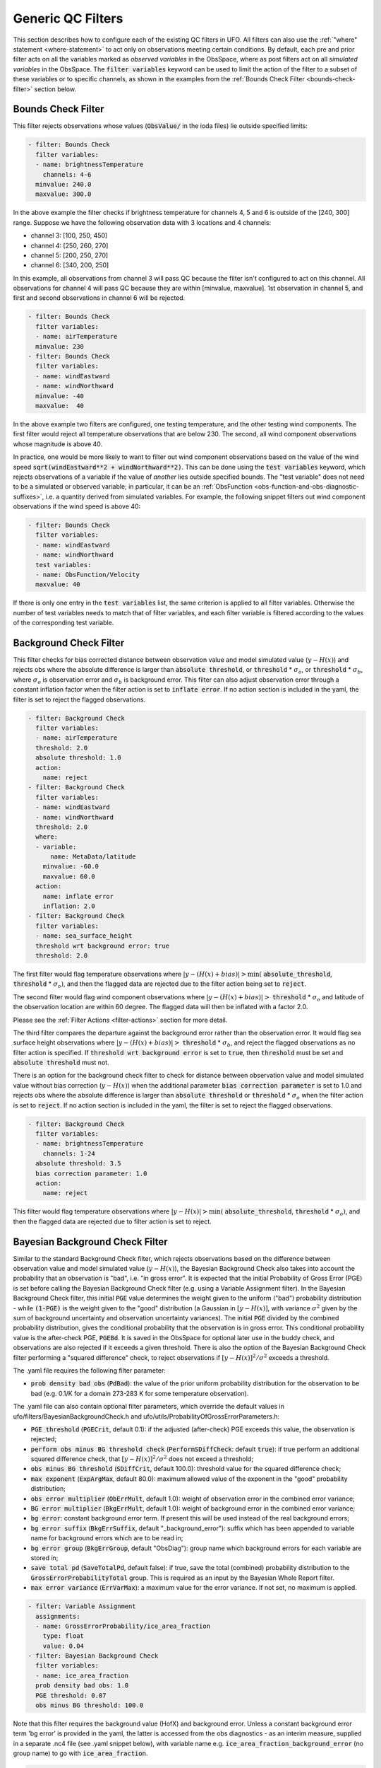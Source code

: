 Generic QC Filters
==================

This section describes how to configure each of the existing QC filters in UFO. All filters can also use the :ref:`"where" statement <where-statement>` to act only on observations meeting certain conditions. By default, each pre and prior filter acts on all the variables marked as *observed variables* in the ObsSpace, where as post filters act on all *simulated variables* in the ObsSpace. The :code:`filter variables` keyword can be used to limit the action of the filter to a subset of these variables or to specific channels, as shown in the examples from the :ref:`Bounds Check Filter <bounds-check-filter>` section below.

.. _bounds-check-filter:

Bounds Check Filter
-------------------

This filter rejects observations whose values (:code:`ObsValue/` in the ioda files) lie outside specified limits:

.. code-block:: yaml

   - filter: Bounds Check
     filter variables:
     - name: brightnessTemperature
       channels: 4-6
     minvalue: 240.0
     maxvalue: 300.0

In the above example the filter checks if brightness temperature for channels 4, 5 and 6 is outside of the [240, 300] range. Suppose we have the following observation data with 3 locations and 4 channels:

* channel 3: [100, 250, 450]
* channel 4: [250, 260, 270]
* channel 5: [200, 250, 270]
* channel 6: [340, 200, 250]

In this example, all observations from channel 3 will pass QC because the filter isn't configured to act on this channel. All observations for channel 4 will pass QC because they are within [minvalue, maxvalue]. 1st observation in channel 5, and first and second observations in channel 6 will be rejected.

.. code-block:: yaml

   - filter: Bounds Check
     filter variables:
     - name: airTemperature
     minvalue: 230
   - filter: Bounds Check
     filter variables:
     - name: windEastward
     - name: windNorthward
     minvalue: -40
     maxvalue:  40

In the above example two filters are configured, one testing temperature, and the other testing wind components. The first filter would reject all temperature observations that are below 230. The second, all wind component observations whose magnitude is above 40.

In practice, one would be more likely to want to filter out wind component observations based on the value of the wind speed :code:`sqrt(windEastward**2 + windNorthward**2)`. This can be done using the :code:`test variables` keyword, which rejects observations of a variable if the value of *another* lies outside specified bounds. The "test variable" does not need to be a simulated or observed variable; in particular, it can be an :ref:`ObsFunction <obs-function-and-obs-diagnostic-suffixes>`, i.e. a quantity derived from simulated variables. For example, the following snippet filters out wind component observations if the wind speed is above 40:

.. code-block:: yaml

   - filter: Bounds Check
     filter variables:
     - name: windEastward
     - name: windNorthward
     test variables:
     - name: ObsFunction/Velocity
     maxvalue: 40

If there is only one entry in the :code:`test variables` list, the same criterion is applied to all filter variables. Otherwise the number of test variables needs to match that of filter variables, and each filter variable is filtered according to the values of the corresponding test variable.

Background Check Filter
-----------------------

This filter checks for bias corrected distance between observation value and model simulated value (:math:`y-H(x)`) and rejects obs where the absolute difference is larger than :code:`absolute threshold`, or :code:`threshold` * :math:`{\sigma}_o`, or :code:`threshold` * :math:`{\sigma}_b`, where :math:`{\sigma}_o` is observation error and :math:`{\sigma}_b` is background error. This filter can also adjust observation error through a constant inflation factor when the filter action is set to :code:`inflate error`. If no action section is included in the yaml, the filter is set to reject the flagged observations.

.. code-block:: yaml

   - filter: Background Check
     filter variables:
     - name: airTemperature
     threshold: 2.0
     absolute threshold: 1.0
     action:
       name: reject
   - filter: Background Check
     filter variables:
     - name: windEastward
     - name: windNorthward
     threshold: 2.0
     where:
     - variable:
         name: MetaData/latitude
       minvalue: -60.0
       maxvalue: 60.0
     action:
       name: inflate error
       inflation: 2.0
   - filter: Background Check
     filter variables:
     - name: sea_surface_height
     threshold wrt background error: true
     threshold: 2.0


The first filter would flag temperature observations where :math:`|y-(H(x)+bias)| > \min (` :code:`absolute_threshold`, :code:`threshold` * :math:`{\sigma}_o)`, and
then the flagged data are rejected due to the filter action being set to :code:`reject`.

The second filter would flag wind component observations where :math:`|y-(H(x)+bias)| >` :code:`threshold` * :math:`{\sigma}_o` and latitude of the observation location are within 60 degree. The flagged data will then be inflated with a factor 2.0.

Please see the :ref:`Filter Actions <filter-actions>` section for more detail.

The third filter compares the departure against the background error rather than the observation error. It would flag sea surface height observations where :math:`|y-(H(x)+bias)| >` :code:`threshold` * :math:`{\sigma}_b`, and reject the flagged observations as no filter action is specified. If :code:`threshold wrt background error` is set to :code:`true`, then :code:`threshold` must be set and :code:`absolute threshold` must not.

There is an option for the background check filter to check for distance between observation value and model simulated value without bias correction (:math:`y-H(x)`) when the additional parameter :code:`bias correction parameter` is set to 1.0 and rejects obs where the absolute difference is larger than :code:`absolute threshold` or :code:`threshold` * :math:`{\sigma}_o` when the filter action is set to :code:`reject`. If no action section is included in the yaml, the filter is set to reject the flagged observations.

.. code-block:: yaml

  - filter: Background Check
    filter variables:
    - name: brightnessTemperature
      channels: 1-24
    absolute threshold: 3.5
    bias correction parameter: 1.0
    action:
      name: reject

This filter would flag temperature observations where :math:`|y-H(x)| > \min (` :code:`absolute_threshold`, :code:`threshold` * :math:`{\sigma}_o)`, and then the flagged data are rejected due to filter action is set to reject.


Bayesian Background Check Filter
--------------------------------

Similar to the standard Background Check filter, which rejects observations based on the difference between observation value and model simulated value (:math:`y-H(x)`), the Bayesian Background Check also takes into account the probability that an observation is "bad", i.e. "in gross error". It is expected that the initial Probability of Gross Error (PGE) is set before calling the Bayesian Background Check filter (e.g. using a Variable Assignment filter). In the Bayesian Background Check filter, this initial :code:`PGE` value determines the  weight given to the uniform ("bad") probability distribution - while :code:`(1-PGE)` is the weight given to the "good" distribution (a Gaussian in :math:`[y-H(x)]`, with variance :math:`{\sigma}^2` given by the sum of background uncertainty and observation uncertainty variances). The initial :code:`PGE` divided by the combined probability distribution, gives the conditional probability that the observation is in gross error. This conditional probability value is the after-check PGE, :code:`PGEBd`. It is saved in the ObsSpace for optional later use in the buddy check, and observations are also rejected if it exceeds a given threshold. There is also the option of the Bayesian Background Check filter performing a "squared difference" check, to reject observations if :math:`[y-H(x)]^2/{\sigma}^2` exceeds a threshold.

The .yaml file requires the following filter parameter:

- :code:`prob density bad obs` (:code:`PdBad`): the value of the prior uniform probability distribution for the observation to be bad (e.g. 0.1/K for a domain 273-283 K for some temperature observation).

The .yaml file can also contain optional filter parameters, which override the default values in ufo/filters/BayesianBackgroundCheck.h and ufo/utils/ProbabilityOfGrossErrorParameters.h:

- :code:`PGE threshold` (:code:`PGECrit`, default 0.1): if the adjusted (after-check) PGE exceeds this value, the observation is rejected;

- :code:`perform obs minus BG threshold check` (:code:`PerformSDiffCheck`: default :code:`true`): if true perform an additional squared difference check, that :math:`[y-H(x)]^2/{\sigma}^2` does not exceed a threshold;

- :code:`obs minus BG threshold` (:code:`SDiffCrit`, default 100.0): threshold value for the squared difference check;

- :code:`max exponent` (:code:`ExpArgMax`, default 80.0): maximum allowed value of the exponent in the "good" probability distribution;

- :code:`obs error multiplier` (:code:`ObErrMult`, default 1.0): weight of observation error in the combined error variance;

- :code:`BG error multiplier` (:code:`BkgErrMult`, default 1.0): weight of background error in the combined error variance;

- :code:`bg error`: constant background error term. If present this will be used instead of the real background errors;

- :code:`bg error suffix` (:code:`BkgErrSuffix`, default "_background_error"): suffix which has been appended to variable name for background errors which are to be read in;

- :code:`bg error group` (:code:`BkgErrGroup`, default "ObsDiag"):
  group name which background errors for each variable are stored in;
  
- :code:`save total pd` (:code:`SaveTotalPd`, default false): if true, save the total (combined) probability distribution to the :code:`GrossErrorProbabilityTotal` group. This is required as an input by the Bayesian Whole Report filter.

- :code:`max error variance` (:code:`ErrVarMax`): a maximum value for the error variance. If not set, no maximum is applied.

.. code-block:: yaml

     - filter: Variable Assignment
       assignments:
       - name: GrossErrorProbability/ice_area_fraction
         type: float
         value: 0.04
     - filter: Bayesian Background Check
       filter variables:
       - name: ice_area_fraction
       prob density bad obs: 1.0
       PGE threshold: 0.07
       obs minus BG threshold: 100.0


Note that this filter requires the background value (HofX) and background error. Unless a constant background error term 'bg error' is provided in the yaml, the latter is accessed from the obs diagnostics - as an interim measure, supplied in a separate .nc4 file (see .yaml snippet below), with variable name e.g. :code:`ice_area_fraction_background_error` (no group name) to go with :code:`ice_area_fraction`.

.. code-block:: yaml

     HofX: HofX
     obs diagnostics:
       filename: Data/ufo/testinput_tier_1/background_errors_for_bayesianbgcheck_test.nc4


By default, a filter variable is treated as scalar. But for vectors, such as wind, the two components must be specified one after the other in the .yaml, and the first must have the option :code:`first_component_of_two` set to true.

.. code-block:: yaml

     - filter: Bayesian Background Check
       filter variables:
       - name: windEastward
         options:
             first_component_of_two: true
       - name: windNorthward


Bayesian Background check currently only works for single-level observations, not profiles.


Bayesian Background QC Flags filter
-----------------------------------

The Bayesian Background QC Flags filter sets Met Office OPS QC flags based on values of probability of gross error (PGE).
This filter should be invoked after any other filters which modify PGE, such as the Bayesian background check and the buddy check, have been run.
If the PGE is larger than a chosen threshold then the observation is rejected by setting flags at the observation location.
Eventually the Met Office QC flags will be replaced with Diagnostic Flags, but the core functionality will remain the same.

The following filter parameters can be set:

- :code:`PGE threshold`: value of PGE above which an observation is rejected.

- :code:`PGE variable name substitutions`: a list of pairs of variable names.
  The PGE of the second variable in each pair is used to set the QC flags
  of the first variable; by default this happens for wind u and v components.

An example yaml section is as follows:

.. code-block:: yaml

     - filter: Bayesian Background QC Flags
       filter variables: [airTemperature, windEastward, windNorthward]
       PGE threshold: 0.8
       PGE variable name substitutions: {"windEastward", "windNorthward"}

Air temperature QC flags are set if the temperature PGE is greater than 0.8.
Due to the use of the variable name substitutions, both eastward and northward wind flags are set if the northward wind PGE is greater than 0.8.
This could be useful if the PGE of only one of the wind components has been modified by the QC filters.


Bayesian Whole Report Filter
----------------------------

Synoptic stations typically provide reports at regular intervals. A report is a combination of variables observed by different sensors at a single location. Reports may include some, but not necessarily all, of pressure, temperature, dew point and wind speed and direction.

This filter calculates the probability that a whole report is affected by gross error, through the Bayesian combination of the probability of gross error of individual observations. This is based on the logic that if multiple observations within a report appear dubious based on a Bayesian Background check, it is likely that the whole report is affected by, for example, location error. This filter should be called after the Bayesian Background Check. The probability that whole report is affected by gross error is calculated from all the gross error probability of all the variables in the :code:`filter variables` list, except where the :code:`not_used_in_whole_report` option is specified for a given variable.

Once the probability that whole report is affected by gross error has
been calculated, it is used to update the probability of gross error
for each variable in the :code:`filter variables` list. Where this
updated probability of gross error exceeds the :code:`PGE threshold`,
the observation is flagged. :code:`PGE threshold` is an optional yaml parameter
which applies to the whole filter, and has a default value of :code:`0.1`.

Variables can be either scalar or vector (with two Cartesian components, such as the eastward and northward wind components). In
the latter case the two components need to be specified one after the other in the :code:`filter variables` list, with the second component having the :code:`second_component_of_two option` set to true.

For each variable, the optional parameter :code:`probability_density_bad` (default value :code:`0.1`) is used
to set the prior probability density of that variable being
"bad". The filter can also apply a specific prior probability density of bad observations for the following observation types, identified by the integer ID :code:`MetaData/ObsType`:

* Bogus :code:`bogus_probability_density_bad`
* Synop (SynopManual, SynopAuto, MetarManual, MetarAuto, SynopMob,
  SynopBufr, WOW) :code:`synop_probability_density_bad`

These are both optional parameters. If they are not specified,
:code:`probability_density_bad` is used in their place, as for all other observation types.

For each filter variable, the following groups must be available from the ObsSpace:

* :code:`GrossErrorProbability/`: the latest value of GrossErrorProbability,
* :code:`GrossErrorProbabilityInitial/`: the initial value of GrossErrorProbability before updates by any other filter, which can be saved using the Variable Assignment filter,
* :code:`GrossErrorProbabilityTotal/`: the total (combined) probability distribution, which is optionally saved the Bayesian Background Check filter,
* :code:`QCFlags/`: Met Office QC flags, which will eventually be replaced with Diagnostic Flags, must be initialized before this filter.
      
Additionally, the prior probability of gross error applying to the whole report must be available from :code:`MetaData/grossErrorProbabilityReport`. 

Example:

.. code-block:: yaml

   - filter: Bayesian Whole Report
     filter variables:
     - name: pressure_at_model_surface
       options:
         probability_density_bad: 0.1
         bogus_probability_density_bad: 0.1
     - name: air_temperature_at_2m
       options:
         probability_density_bad: 0.1
     - name: windEastward
       options:
         probability_density_bad: 0.1
         synop_probability_density_bad: 0.1
         bogus_probability_density_bad: 0.1
     - name: windNorthward
       options:
         not_used_in_whole_report: true
         second_component_of_two: true
     - name: relativeHumidityAt2M
       options:
         not_used_in_whole_report: true
         probability_density_bad: 0.1
     PGE threshold: 0.15

Domain Check Filter
-------------------

This filter retains all observations selected by the :ref:`"where" statement <where-statement>` and rejects all others. Below, the filter is configured to retain only observations
* taken at locations where the sea surface temperature retrieved from the model is between 200 and 300 K (inclusive)
* with valid :code:`height` metadata (not set to "missing value")
* taken by stations with IDs 3, 6 or belonging to the range 11-120
* without valid :code:`pressure` metadata.

.. code-block:: yaml

   - filter: Domain Check
     where:
     - variable:
         name: GeoVaLs/sea_surface_temperature
       minvalue: 200
       maxvalue: 300
     - variable:
         name: MetaData/height
       value: is_valid
     - variable:
         name: MetaData/stationIdentification
       is_in: 3, 6, 11-120
     - variable:
         name: MetaData/pressure
       value: is_not_valid

BlackList Filter
----------------

This filter behaves like the exact opposite of Domain Check: it rejects all observations selected by the :ref:`"where" statement <where-statement>` statement. The status of all others remains the same. Below, the filter is configured to reject observations taken by stations with IDs 1, 7 or belonging to the range 100-199:

.. code-block:: yaml

   - filter: BlackList
     where:
     - variable:
         name: MetaData/stationIdentification
       is_in: 1, 7, 100-199

RejectList Filter
-----------------

This is an alternative name for the BlackList filter.

AcceptList Filter
-----------------

This filter sets the QC flag to `pass` for all observations selected by the :ref:`"where" statement <where-statement>` that have previously been rejected for any reason other than missing data, a pre-processing flag indicating rejection, or failure of the ObsOperator. This is mostly useful in QC procedures where all observations are initially rejected and then those fulfilling certain criteria are accepted, overriding the rejection.

Below, the filter is configured to accept only observations taken by stations with IDs 1, 7 or belonging to the range 100-199 (inclusive):

.. code-block:: yaml

   - filter: RejectList  # initially reject all observations
   - filter: AcceptList  # accept back selected observations
     where:
     - variable:
         name: MetaData/stationIdentification
       is_in: 1, 7, 100-199

Perform Action Filter
---------------------

This filter performs the action specified in the :code:`action` parameter on observations selected by the :ref:`"where" statement <where-statement>`.

Example 1
^^^^^^^^^

Here the filter is configured to inflate errors of all observations from the Southern hemisphere by a factor of two:

.. code-block:: yaml

   - filter: Perform Action
     action:
       name: inflate error
       inflation: 2.0
     where:
     - variable: latitude
       maxvalue: 0

.. note::

  Technically, the same result could be obtained by replacing :code:`Perform Action` in the listing
  above by :code:`RejectList`. However, having a :code:`RejectList` filter that does not actually
  reject any observations can be confusing.

Example 2
^^^^^^^^^

The filter configured in this way behaves like :code:`RejectList`:

.. code-block:: yaml

   - filter: Perform Action
     action:
       name: reject

Example 3
^^^^^^^^^

The filter configured in this way behaves like :code:`AcceptList`:

.. code-block:: yaml

   - filter: Perform Action
     action:
       name: accept

Thinning Filter
---------------

This filter rejects a specified fraction of observations, selected at random. It supports the following YAML parameters:

- :code:`amount`: the fraction of observations to reject (a number between 0 and 1).
- :code:`random seed` (optional): an integer used to initialize a random number generator if it has not been initialized yet. If not set, the seed is derived from the calendar time.

Note: because of how this filter is implemented, the fraction of rejected observations may not be exactly equal to :code:`amount`, especially if the total number of observations is small.

Example:

.. code-block:: yaml

  - filter: Thinning
    amount: 0.75
    random seed: 125


.. _GaussianThinningFilter:

Gaussian Thinning Filter
------------------------

This filter thins observations by preserving only one observation in each cell of a grid. Cell assignment can be based on an arbitrary combination of:

- horizontal position
- vertical position (in terms of height or pressure)
- time
- category (arbitrary integer associated with each observation).

Selection of the observation to preserve in each cell is based on

- its position in the cell
- optionally, its priority.

The following YAML parameters are supported:

- Horizontal grid:

  * :code:`horizontal_mesh`: Approximate width (in km) of zonal bands into which the
    Earth's surface is split. Thinning in the horizontal direction is disabled if
    this parameter is negative. Default: approx. 111 km (= 1 deg of latitude).

  * :code:`use_reduced_horizontal_grid`: True to use a reduced grid, with high-latitude
    zonal bands split into fewer cells than low-latitude bands to keep cell size nearly uniform.
    False to use a regular grid, with the same number of cells at all latitudes. Default: :code:`true`.

  * :code:`round_horizontal_bin_count_to_nearest`:
    True to set the number of zonal bands so that the band width is as close as possible to
    :code:`horizontal_mesh`, and the number of cells ("bins") in each zonal band so that the
    cell width in the zonal direction is as close as possible to that in the meridional direction.
    False to set the number of zonal bands so that the band width is as small as possible, but
    no smaller than :code:`horizontal_mesh`, and the cell width in the zonal direction is as small as
    possible, but no smaller than in the meridional direction.

    Defaults to :code:`false` unless the :code:`ops_compatibility_mode` option is enabled, in which
    case it's set to :code:`true`.

  * :code:`partition_longitude_bins_using_mesh`:
    True to calculate partioning of longitude bins explicitly using horizontal mesh distance.
    By default this option is set to :code:`false` and calculating the number
    of longitude bins per latitude bin index involves the integer number of latitude
    bins. Setting this option to :code:`true` adopts the Met Office OPS method whereby the
    integer number of latitude bins is replaced, in the calculation of longitude bins, by the
    Earth half-circumference divided by the horizontal mesh distance.

    Defaults to :code:`false` unless the :code:`ops_compatibility_mode` option is enabled, in which
    case it's set to :code:`true`.

  * :code:`define_meridian_20000_km`:
    True to define horizontalMesh with respect to a value for the Earth's meridian distance
    (half Earth circumference) of exactly 20000.0 km. By default this option is set to :code:`false`
    and the Earth's meridian is defined for the purposes of calculating thinning boxes as
    :code:`pi*Constants::mean_earth_rad` ~ 20015.087 km.

    Defaults to :code:`false` unless the :code:`ops_compatibility_mode` option is enabled, in which
    case it's set to :code:`true`.

- Vertical grid:

  * :code:`vertical_mesh`: Cell size in the vertical direction.
    Thinning in the vertical direction is disabled
    if this parameter is not specified or negative.

  * :code:`vertical_min`: Lower bound of the vertical coordinate interval split into cells of size
    :code:`vertical_mesh`. Default: 100 (Pa).

  * :code:`vertical_max`: Upper bound of the vertical coordinate interval split into cells of size
    :code:`vertical_mesh`. This parameter is rounded upwards to the nearest multiple of
    :code:`vertical_mesh` starting from :code:`vertical_min`. Default: 110,000 (Pa).

  * :code:`vertical_coordinate`: Name of the observation vertical coordinate.
    Default: :code:`pressure`.

- Temporal grid:

  * :code:`time_mesh`: Cell size in the temporal direction.
    Temporal thinning is disabled if this this parameter is not specified or set to 0.

  * :code:`time_min`: Lower bound of the time interval split into cells of size :code:`time_mesh`.
    Temporal thinning is disabled if this parameter is not specified.

  * :code:`time_max`: Upper bound of the time interval split into cells of size :code:`time_mesh`.
    This parameter is rounded upwards to the nearest multiple of :code:`time_mesh` starting from
    :code:`time_min`. Temporal thinning is disabled if this parameter is not specified.

- Observation categories:

  * :code:`category_variable`: Variable storing integer-valued IDs associated with observations.
    Observations belonging to different categories are thinned separately.

- Selection of observations to consider for thinning:

  * :code:`retain_only_if_all_filter_variables_are_valid`: Determines how to treat observations where
    multiple filter variables are present and their QC flags may differ (for example, a satellite
    observation with multiple channels).

    + :code:`true`: include an observation in the set of locations to be thinned only if all filter
      variables have passed QC. For invalid observation locations (selected by a where clause but
      where one or more filter variables have failed QC) any remaining unflagged filter variables
      are rejected.

    + :code:`false`: include an observation in the set of locations to be thinned if any filter
      variable has passed QC.

    Default: :code:`false`.

- Selection of observations to retain:

  * :code:`priority_variable`: Variable storing observation priorities.
    Among all observations in a cell, only those with the highest priority are considered
    as candidates for retaining. If not specified, all observations are assumed to have equal priority.

  * :code:`distance_norm`: Determines which of the highest-priority observations lying in a cell
    is retained. Allowed values:

    + :code:`geodesic`: retain the observation closest to the cell center in the horizontal direction
      (the vertical coordinate and time are ignored when selecting the observation to retain)

    + :code:`maximum`: retain the observation lying furthest from the cell's bounding box in the
      system of coordinates in which the cell is a unit cube (all dimensions along which thinning
      is enabled are taken into account).

    Defaults to :code:`geodesic` unless the :code:`ops_compatibility_mode` option is enabled, in
    which case it's set to :code:`maximum`.

  * :code:`records_are_single_obs`: When set to :code:`true`, thinning is performed on whole records (profiles), rather than treating every observation in every record as an individual observation. (See :ref:`here <radiosonde_example_yaml>` for an example of using the :code:`obs space.obsdatain.obsgrouping` YAML option to group observations into records.) Thus if a record (specifically the earliest non-missing observation in a record) is deemed to be thinned, or accepted, every observation in that record is respectively thinned or accepted. This option does nothing if observations are not grouped into records. Can be used in combination with other options, such as :code:`priority_variable` and :code:`category_variable`. If :code:`category_variable` is not empty and :code:`records_are_single_obs` is :code:`true`, an exception will be thrown if the elements in any profile lie in two or more categories.

  * :code:`select_median`: When set to :code:`true`, retain the observation whose :code:`ObsValue` (or :code:`DerivedObsValue` - the latest modified valid type) is closest to the median value of all observations in the cell. (Cells containing no observations are ignored; option not tested with :code:`priority_variable` or :code:`category_variable` set.)
  
  * :code:`min_num_obs_per_bin`: Set to an integer to retain observations only from cells with greater than or equal to this number of observations in the cell. All observations in cells with less than this many observations are rejected. If set to <= :math:`1`, accept the single observation in any cell with only one observation. (Only applies when :code:`select_median: true`; otherwise this option does nothing; if :code:`min_num_obs_per_bin` is not set when :code:`select_median: true`, the default value is :math:`5`.)

  * :code:`tiebreaker_pick_latest`: Set this option to :code:`true` to make the filter select the
    observation with the later time within a cell, when the distance to the centre of
    the cell is equal between the observations being compared and the observations have equal priorities.

  * :code:`ops_compatibility_mode`: Set this option to :code:`true` to make the filter produce
    identical results as the :code:`Ops_Thinning` subroutine from the Met Office OPS system when
    both are run serially (on a single process).

    This modifies the filter behavior in the following ways:

    - The :code:`round_horizontal_bin_count_to_nearest` option is set to :code:`true`.

    - The :code:`distance_norm` option is set to :code:`maximum`.

    - The :code:`partition_longitude_bins_using_mesh` option is set to :code:`true`.

    - The :code:`define_meridian_2000_km` option is set to :code:`true`.

    - Bin indices are calculated by rounding values away from rather towards zero. This can alter
      the bin indices assigned to observations lying at bin boundaries.

    - The bin lattice is assumed to cover the whole real axis (for times and pressures) or the
      [-360, 720] degrees interval (for longitudes) rather than just the intervals
      [:code:`time_min`, :code:`time_max`], [:code:`pressure_min`, :code:`pressure_max`] and
      [0, 360] degrees, respectively. This may cause observations lying at the boundaries of the
      latter intervals to be put in bins of their own, which is normally undesirable.

    - A different (non-stable) sorting algorithm is used to order observations before inspection.
      This can alter the set of retained observations if some bins contain multiple equally good
      observations (with the same priority and distance to the cell center measured with the
      selected norm). If this happens for a significant fraction of bins, it may be a sign the
      criteria used to rank observations (the priority and the distance norm) are not specific
      enough.

Example 1 (thinning by the horizontal position only):

.. code-block:: yaml

    - filter: Gaussian Thinning
      horizontal_mesh:   1111.949266 #km = 10 deg at equator

Example 2 (thinning observations from multiple categories and with non-equal priorities by their horizontal position, pressure and time):

.. code-block:: yaml

    - filter: Gaussian Thinning
      distance_norm:     maximum
      horizontal_mesh:   5000
      vertical_mesh:    10000
      time_mesh: PT01H
      time_min: 2018-04-14T21:00:00Z
      time_max: 2018-04-15T03:00:00Z
      category_variable:
        name: MetaData/instrument_id
      priority_variable:
        name: MetaData/thinningPriority

.. _TemporalThinningFilter:

Temporal Thinning Filter
------------------------

This filter thins observations so that the retained ones are sufficiently separated in time. It supports
the following YAML parameters:

* :code:`min_spacing`:  Minimum spacing between two successive retained observations. Default: :code:`PT1H`.

* :code:`seed_time`: If not set, the thinning filter will consider observations as candidates for retaining
  in chronological order.

  If set, the filter will start from the observation taken as close as possible to :code:`seed_time`,
  then consider all successive observations in chronological order, and finally all preceding
  observations in reverse chronological order.

* :code:`category_variable`: Variable storing integer-valued IDs associated with observations.
  Observations belonging to different categories are thinned separately. If not specified, all
  observations are thinned together.

* :code:`priority_variable`: Variable storing integer-valued observation priorities.
  If not specified, all observations are assumed to have equal priority.

* :code:`tolerance`: Only relevant if :code:`priority_variable` is set.

  If set to a nonzero duration, then whenever an observation *O* lying at least :code:`min_spacing`
  from the previous retained observation *O'* is found, the filter will inspect all observations
  lying no more than :code:`tolerance` further from *O'* and retain the one with the highest priority.
  In case of ties, observations closer to *O'* are preferred.

Example 1 (selecting at most one observation taken by each station per 1.5 h,
starting from the observation closest to seed time):

.. code-block:: yaml

    - filter: Temporal Thinning
      min_spacing: PT01H30M
      seed_time: 2018-04-15T00:00:00Z
      category_variable:
        name: MetaData/call_sign

Example 2 (selecting at most one observation taken by each station per 1 h,
starting from the earliest observation, and allowing the filter to retain an observation
taken up to 20 min after the first qualifying observation if its quality score is higher):

.. code-block:: yaml

    - filter: Temporal Thinning
      min_spacing: PT01H
      tolerance: PT20M
      category_variable:
        name: MetaData/call_sign
      priority_variable:
        name: MetaData/score

.. _PoissonDiskThinningFilter:

Poisson Disk Thinning Filter
----------------------------

This filter thins observations by iterating over them in random order and retaining each observation
lying outside the *exclusion volumes* (ellipsoids or cylinders) surrounding observations that
have already been retained.

The following YAML parameters are supported:

- Exclusion volume:

  * :code:`min_horizontal_spacing`: Size of the exclusion volume in the horizontal direction (in km).

    If the priority_variable parameter is set, this parameter may be a map assigning an
    exclusion volume size to each observation priority, or a floating-point constant.
    If the priority_variable parameter is not set (and hence all observations have the same
    priority), this parameter must be a floating-point constant. Exclusion volumes of
    lower-priority observations must be at least as large as those of higher-priority ones.
    If this parameter is not set, horizontal position is ignored during thinning.

    Note: Owing to a bug in the eckit YAML parser, maps need to be written in the JSON style,
    with keys quoted. Example::

      min_horizontal_spacing: {"1": 123, "2": 321}

    This will not work::

      min_horizontal_spacing: {1: 123, 2: 321}

    and neither will this::

      min_horizontal_spacing:
        1: 123
        2: 321

    nor this::

      min_horizontal_spacing:
        "1": 123
        "2": 321

  * :code:`min_vertical_spacing`: Size of the exclusion volume in the vertical direction (in Pa).

    Like :code:`min_horizontal_spacing`, this parameter can be either a constant or a map.
    If not set, vertical position is ignored during thinning.

  * :code:`min_time_spacing`: Size of the exclusion volume in the temporal direction.

    Like :code:`min_horizontal_spacing`, this parameter can be either a constant or a map.
    If not set, observation time is ignored during thinning.

  * :code:`exclusion_volume_shape`: Shape of the exclusion volume surrounding each observation.

    Allowed values:

    - :code:`cylinder`: the exclusion volume of an observation taken at latitude *lat*, longitude *lon*,
      pressure *p* and time *t* is the set of all locations (lat', lon', p', t') for which all of
      the following conditions are met:

      * the geodesic distance between (lat, lon) and (lat', lon') is smaller than
        min_horizontal_spacing

      * \|p - p'| < min_vertical_spacing

      * \|t - t'| < min_time_spacing.

    - :code:`ellipsoid`: the exclusion volume of an observation taken at latitude *lat*, longitude *lon*,
      pressure *p* and time *t* is the set of all locations (lat', lon', p', t') for which
      the following condition is met:

      geodesic_distance((lat, lon), (lat', lon'))^2 / min_horizontal_spacing^2 +
      (p - p')^2 / min_vertical_spacing^2 + (t - t')^2 / min_time_spacing^2 < 1.

    Default: :code:`cylinder`.

- Observation categories:

  * :code:`category_variable`: Variable storing integer-valued IDs associated with observations.
    Observations belonging to different categories are thinned separately. If not set, all
    observations are thinned together.

- Selection of observations to retain:

  * :code:`priority_variable`: Variable storing observation priorities. An observation will not
    be retained if it lies within the exclusion volume of an observation with a higher priority.

    As noted in the documentation of :code:`min_horizontal_spacing`, the exclusion volume size must be a
    (weakly) monotonically decreasing function of observation priority, i.e. the exclusion volumes
    of all observations with the same priority must have the same size, and the exclusion volumes
    of lower-priority observations must be at least as large as those of higher-priority ones.

    If this parameter is not set, all observations are assumed to have equal priority.

  * :code:`shuffle`: If true, observations will be randomly shuffled before being inspected as
    candidates for retaining. Default: true.

    Note: It is recommended to leave shuffling enabled in production code, since the performance
    of the spatial point index (kd-tree) used in the filter's implementation may be degraded if
    observation locations are ordered largely monotonically (and random shuffling essentially
    prevents that from happening).

  * :code:`random_seed`: Seed with which to initialize the random number generator used to shuffle
    the observations if :code:`shuffle` is set to true.

    If omitted, a seed will be generated based on the current (calendar) time.

  * :code:`select median`: If true, the retained observation is the one that has the median value
    of the observations in the exclusion volume. If there is an even number of observations in the
    exclusion volume, the first of the central pair is retained unless :code:`write median` is set
    to true. The name of one (and only one) filter variable must be passed to the filter (see
    example 3). Default: false.

    Note: the overlap of exclusion volumes of retained observations may mean that the shape and size
    of the exclusion volume from which the median is calculated is not consistent with what might be
    expected. The code was implemented to enable consistency with a Met Office legacy code base and
    is expected to be deprecated once this requirement no longer exists.

  * :code:`write median`: If true, the median observation value in each exclusion volume is written
    to the :code:`DerivedObsValue` group. Values that contributed to the median but which were not 
    the median are set to missing. If there are an even number of observations contributing to the
    median, the value that is written is the mean of the two central observations. Default: false.

    Note: this can only be used if :code:`select median` is set to true.


Example 1
^^^^^^^^^

With the following parameters, observations are thinned by horizontal position only. The exclusion
volume size depends on the observation priority. Each scan is thinned separately.

.. code-block:: yaml

    - filter: Poisson Disk Thinning
      min_horizontal_spacing: {"0": 600, "1": 200} # priority -> km
      category_variable:
        name: MetaData/scan_index
      priority_variable:
        name: MetaData/thinningPriority
      random_seed: 12345

.. figure:: images/poisson-disk-thinning.png

   Results of running the Poisson-disk thinning filter on sample data with the above parameters and two
   different random seeds. All observations have the same scan index. Observations with priorities 1 and 0
   are marked with red and blue circles, respectively. Circles denoting retained observations are filled;
   those denoting rejected observations are empty. Note how blue (low-priority) observations are retained
   only in regions without red (high-priority) observations.

Example 2
^^^^^^^^^

With the following parameters, observations are thinned by the horizontal position, vertical
position and time. The exclusion volumes are ellipsoidal. Shuffling is disabled.

.. code-block:: yaml

    - filter: Poisson Disk Thinning
      min_horizontal_spacing: 1000 # km
      min_vertical_spacing: 10000 # Pa
      min_time_spacing: PT1H
      exclusion_volume_shape: ellipsoid
      shuffle: false

Example 3
^^^^^^^^^

With the following parameters, observations are thinned by selecting the median observation within an
exclusion volume.

.. code-block:: yaml

    - filter: Poisson Disk Thinning
      filter variables:
      - name: waterTemperature
      min_horizontal_spacing: 50
      shuffle: false
      select median: true

Stuck Check Filter
------------------

This filter thins observations by iterating over them by station and flagging each observation that
is part of a "streak" of sequential observations. The first condition for a "streak" is that the
observation values are the same over a certain count of sequential observations. The second
condition is either (a) that this set of observations is longer than a user-defined duration or (b)
that it covers the full trajectory of a station.

Alternatively, a percentage can be specified, where if observation values are the same over more than this percentage of all non-missing values in a record, they are flagged as a streak. See :ref:`here <radiosonde_example_yaml>` for an example of using the :code:`obs space.obsdatain.obsgrouping` YAML option to group observations into records. With no obsgrouping, the full set of valid observations counts as a single record.

The observation values which are used for evaluation of whether a "streak" exists are the
:code:`filter variables`. If multiple :code:`filter variables` are present, then each variable is
considered independently. In other words the filter flags observations based on each variable,
independent to the other variables. Any observations that form streaks in at least one
variable will be flagged.

The following YAML parameters are supported:

* :code:`filter variables`: the variables to use to classify observations as "stuck".
  This required parameter must be entered as a string vector.

* :code:`number stuck tolerance`: the maximum number of observations in a row with the same
  observation value before its classification as a potential streak is made.
  This required parameter must be entered as a non-negative integer.

* :code:`time stuck tolerance`: the maximum time duration before a potential streak is rejected
  This required parameter must be entered in ISO 8601 duration format. If
  :code:`number stuck tolerance` is exceeded and all of the station's observations are part of the
  same streak, :code:`time stuck tolerance` is ignored and all of the observations are rejected
  regardless of the duration.

* :code:`percentage stuck tolerance`: the maximum percentage out of all non-missing values in each record, above which this many observations with the same value in a row are rejected as a streak. The percentage is first converted to a number for each record; if the number is less than 2, no observations are flagged in that record (otherwise every observation would be flagged as a streak of 1).

If :code:`percentage stuck tolerance` is defined, :code:`number stuck tolerance` and :code:`time stuck tolerance` must NOT be defined.

If :code:`number stuck tolerance` and :code:`time stuck tolerance` are defined, :code:`percentage stuck tolerance` must NOT be defined.

Example 1
^^^^^^^^^

With the following parameters, a "streak" of observations is defined as sequential observations with
identical air temperature measured values. All observations in the streak will be flagged if the
streak (a) consists of more than 2 observations and (b) lasts longer than 2 hours or consists of the
full set of observations from the station.

.. code-block:: yaml

  - filter: Stuck Check:
    filter variables: [airTemperature]
    number stuck tolerance: 2
    time stuck tolerance: PT2H

Example 2
^^^^^^^^^

With the following parameters, 2 types of streaks will be identified independently and the
observations will be flagged accordingly if either of the following observed values are classified
as "stuck": air temperature and air pressure.

.. code-block:: yaml

  - filter: Stuck Check:
    filter variables: [airTemperature, pressure]
    number stuck tolerance: 2
    time stuck tolerance: PT2H

Say we have 5 observations each taken an hour apart. Let the air temperature values equal: 274, 274,
274, 275, 275; and the air pressure values equal 4, 4, 5, 5, 5. In this case, all of the
observations would be rejected.

Example 3
^^^^^^^^^

With the following parameters, a "streak" of observations is defined as sequential observations with
identical air temperature measured values. A streak is rejected if it is longer than 50 % of the record.

.. code-block:: yaml

  - filter: Stuck Check:
    filter variables: [airTemperature]
    percentage stuck tolerance: 50
    
Say we have 5 observations in one record: 274, 274, 274, 275, 275; and 4 in another: 274, 274, 275, 275. The first 3 observations in the first record form a streak and are rejected (3 is greater than 50 % of 5). They are the only ones rejected. This is because the next record comprises 2 streaks each 2 observations long, and 2 is exactly 50 % of 4, not greater than 50 % of 4; therefore neither clear the threshold for rejection.


Difference Check Filter
-----------------------

This filter will compare the difference between a reference variable and a second variable and assign a QC flag if the difference is outside of a prescribed range.

For example:

.. code-block:: yaml

   - filter: Difference Check
     reference: ObsValue/brightnessTemperature_8
     value: ObsValue/brightnessTemperature_9
     minvalue: 0

The above YAML is checking the difference between :code:`ObsValue/brightnessTemperature_9` and :code:`ObsValue/brightnessTemperature_8` and rejecting negative values.

In psuedo-code form:
:code:`if (ObsValue/brightnessTemperature_9 - ObsValue/brightnessTemperature_8 < minvalue) reject_obs()`

The options for YAML include:
 - :code:`minvalue`: the minimum value the difference :code:`value - reference` can be. Set this to 0, for example, and all negative differences will be rejected.
 - :code:`maxvalue`: the maximum value the difference :code:`value - reference` can be. Set this to 0, for example, and all positive differences will be rejected.
 - :code:`threshold`: the absolute value the difference :code:`value - reference` can be (sign independent). Set this to 10, for example, and all differences outside of the range from -10 to 10 will be rejected.

Note that :code:`threshold` supersedes :code:`minvalue` and :code:`maxvalue` in the filter.

Derivative Check Filter
-----------------------

This filter will compute a local derivative over each observation record and assign a QC flag if the derivative is outside of a prescribed range.

By default, this filter will compute the local derivative at each point in a record.
 - For the first location (1) in a record:
   :code:`dy/dx = (y(2)-y(1))/(x(2)-x(1))`
 - For the last location (n) in a record:
   :code:`dy/dx = (y(n)-y(n-1))/(x(n)-x(n-1))`
 - For all other locations (i):
   :code:`dy/dx = (y(i+1)-y(i-1))/(x(i+1)-x(i-1))`

Alternatively if one wishes to use a specific range/slope for the entire observation record, :code:`i1` and :code:`i2` can be defined in the YAML.
For this case, For all locations in the record:
:code:`dy/dx = (y(i2)-y(i1))/(x(i2)-x(i1))`

Note that this filter really only works/makes sense for observations that have been sorted by the independent variable and grouped by some other field.

An example:

.. code-block:: yaml

   - filter: Derivative Check
     independent: datetime
     dependent: pressure
     minvalue: -50
     maxvalue: 0
     passedBenchmark:  238      # number of passed obs

The above YAML is checking the derivative of :code:`pressure` with respect to :code:`datetime` for a radiosonde profile and rejecting observations where the derivative is positive or less than -50 Pa/sec.

The options for YAML include:
 - :code:`independent`: the name of the independent variable (:code:`dx`)
 - :code:`dependent`: the name of the dependent variable (:code:`dy`)
 - :code:`minvalue`: the minimum value the derivative can be without the observations being rejected
 - :code:`maxvalue`: the maximum value the derivative can be without the observations being rejected
 - :code:`i1`: the index of the first observation location in the record to use
 - :code:`i2`: the index of the last observation location in the record to use

A special case exists for when the independent variable is 'distance', meaning the dx is computed from the difference of latitude/longitude pairs converted to distance.
 Additionally, when the independent variable is 'datetime' and the dependent variable is set to 'distance', the derivative filter becomes a speed filter, removing moving observations when the horizontal speed is outside of some range.



.. _spikeandstep-check-filter:

Spike and Step Check Filter
---------------------------

This filter goes through each record and flags observations where the value of the dependent variable (as specified by the user) is classified as a spike or step relative to adjacent points along the (user-specified) independent variable, e.g. profiles of ocean temperature against depth. (Only tested for data grouped into records - set grouping with the :code:`obs space.obsdatain.obsgrouping.group_variable` YAML option. An example of its use can be found in the :ref:`Profile consistency checks <profconcheck_filtervars>` section.)

A spike is a point whose dependent variable value differs from the adjacent points on either side of it by more than a given tolerance. A step is when two adjacent points' dependent variable values differ from each other by more than the tolerance. The tolerance can vary along the independent variable (more below). Points only count as spikes or steps if they are isolated, and not part of a trend spanning multiple points. A spike results in the point in question being flagged; a step results in both points on either side of the step being flagged.

Required parameters:

- :code:`independent`: the independent (:math:`x`) variable, e.g. depth in ocean profiles. (Must be float type.)

- :code:`dependent`: the dependent (:math:`y`) variable, e.g. temperature or salinity in ocean profiles. (Must be float type.) NB: only one of each must be given.

- :code:`tolerance.nominal value`: the tolerance value where :math:`x = 0`. The tolerance is the value against which adjacent differences :math:`dy` in the dependent variable are compared, to determine whether points are spikes or steps.

Optional parameters:

- :code:`count spikes`: If false, do not count spikes. Default: true.

- :code:`count steps`: If false, do not count steps. Default: true.

- :code:`tolerance.threshold`: For checking conditions for a large spike or large consistent gradient. The smaller :code:`tolerance.threshold` is, the more symmetrical a spike must be to be considered a spike, and the more tightly the point must be aligned with the points on either side to be considered a consistent gradient (in which case the point would not be considered a spike). Default: :math:`0.5`.

- :code:`tolerance.gradient`: :math:`dy/dx` tolerance. If a point doesn't meet the conditions for a large spike, it may yet count as a small spike if its gradient on either side exceeds the gradient tolerance (plus other conditions). Default: numeric maximum, i.e. nothing can exceed the gradient tolerance - small spikes are not counted if this option is left out.

- :code:`tolerance.gradient x resolution`: precision of :math:`dx` when calculating :math:`dy/dx`. Default: epsilon, i.e. the smallest possible to avoid a divide by :math:`0` error.

- :code:`tolerance.factors` and :code:`tolerance.x boundaries`: vector floats of respectively the multiplier factors and :math:`x`-points which when joined by straight line segments, determine the tolerance against :math:`x`: tolerance equals nominal tolerance multiplied by this line segment function thus defined. Either both :code:`factors` and :code:`x boundaries` must be given and of the same size, or neither given. :code:`x boundaries` must be given in order of increasing :math:`x` (and :code:`factors` must match up with them). Default: nominal tolerance applies across whole :math:`x` domain if neither are given.

- :code:`boundary layer.x range`: a 2-element vector :code:`[min, max]` defining the :math:`x`-domain, :code:`min`:math:`\le x <`:code:`max`, such that within it, the tolerance is modified (see :code:`step tolerance range` below). Default: :code:`{0, 0}`.

- :code:`boundary layer.step tolerance range`: if :math:`x` is within the boundary layer defined by :code:`boundary layer.x range`, then if the adjacent difference :math:`dy` is within the range defined by this 2-element vector :code:`step tolerance range`, it cannot count as a step. Default: :code:`{0, 0}`.

- :code:`boundary layer.maximum x interval`: a 2-element vector [within, outside] such that if the spacing :math:`dx` between two points is greater than the first element (when :math:`x` within the :code:`boundary layer.x range`) or the second (when :math:`x` outside the :code:`boundary layer.x range`), then ignore the corresponding :math:`dy`; do not check if it is a spike or step. Default: {numeric max, numeric max}, i.e. check every observation.


A call to Spike and Step Check MUST be preceded by creating Diagnostic Flags for the dependent variables in question, and the flags MUST be named "spike" and "step":

.. code-block:: yaml

  - filter: Create Diagnostic Flags
    filter variables:
      - name: waterTemperature
      - name: salinity
    flags:
    - name: spike
      initial value: false
    - name: step
      initial value: false

This is because the Spike and Step Check sets these flags separately within the code itself. The flags thus set can then be used in the YAML, e.g. to count how many spikes and steps are in each record, and reject entire records whose sum of spikes and steps exceeds a given threshold. An example of this can be found in `qc_spike_and_step_check.yaml <https://github.com/JCSDA-internal/ufo/blob/develop/test/testinput/qc_spike_and_step_check.yaml>`_

An example of applying the Spike and Step Check filter:

.. code-block:: yaml

  - filter: Spike and Step Check
    filter variables:
      - name: ObsValue/waterTemperature
    dependent: ObsValue/waterTemperature  # dy/
    independent: MetaData/depthBelowWaterSurface      # dx
    count spikes: true
    count steps: true
    tolerance:
      nominal value: 10  # K, in the case of temperature (not real value)
      gradient: 0.1      # K/m - if dy/dx greater, could be a spike
      gradient x resolution: 10       # m - can't know dx to better precision
      factors: [1.0, 1.0, 0.5, 0.5, 0.1]        # multiply tolerance, for ranges bounded by...
      x boundaries: [0, 200, 300, 600, 600] # ...these values of x (depth in m)
    boundary layer:
      x range: [0.0, 300.0]               # when bounded by these x values (depth in m)...
      step tolerance range: [-1.0, -2.0]  # ...relax tolerance for steps in boundary layer...
      maximum x interval: [50.0, 100.0]   # ...and ignore level if dx greater than this
    action:
      name: reject

In this case, both spikes and steps are counted for :code:`waterTemperature` profiles, and rejected for :code:`waterTemperature` only, since that is the only :code:`filter variable` listed. If other filter variables were listed, they would all be rejected at locations where spikes and steps in :code:`waterTemperature` (the dependent variable) are found. If looking for spikes and steps in other variables, the Spike and Step Check needs to be called again on each of them as the dependent variable separately.

.. figure:: images/spikestepQC_img.png
   :alt: The tolerance function specified by 'tolerance.factors' and 'tolerance.x boundaries': straight line segments joining (0, 1.0), (200, 1.0), (300, 0.5), (600, 0.5), (600, 0.1), and constant at 0.1 subsequently.

   The tolerance function specified by :code:`tolerance.factors` and :code:`tolerance.x boundaries`: straight line segments joining :math:`(0, 1.0)`, :math:`(200, 1.0)`, :math:`(300, 0.5)`, :math:`(600, 0.5)`, :math:`(600, 0.1)`, and constant at :math:`0.1` subsequently.

The tolerance value as a function of :math:`x`, is the :code:`nominal value` (:math:`10` K) multiplied by the tolerance factor function. In this example, the filter is more sensitive to spikes and steps the deeper you go. Note that tolerance function is constant at the last value in :code:`factors` when :math:`x` exceeds the last value in :code:`x boundaries`. For jumps in tolerance such as at :math:`x = 600` m, the value on the left hand side (smaller :math:`x`) is used.

The temperature gradient (in K/m) is computed for each profile, and any point that does not count as a large spike but whose gradient on either side exceeds the gradient tolerance :math:`0.1` K/m (amongst other conditions), is counted as a small spike. (The flagging does not distinguish between large and small spikes, they are all spikes.) For any points separated by less than :math:`10` m (:code:`gradient x resolution`), the gradient is computed as the dependent variable adjacent difference :math:`dy` divided by :math:`10` m, preserving the sign of :math:`dx`.

The boundary layer is defined by :code:`boundary layer.x range` to be :code:`0`:math:`\le x <`:code:`300` m. When :math:`x` is within the boundary layer, a step is unflagged if :math:`dy` is within the :code:`step tolerance range` multiplied by the tolerance function - as shown in the figure below:

.. figure:: images/spikestepQC_img2.png
   :alt: Adjacent points with dy exceeding the tolerance (positive or negative) are flagged as steps; but if x is within the boundary layer, the tolerance to steps is relaxed by the factors given in 'step tolerance range'.

   Adjacent points with :math:`dy` exceeding the tolerance (positive or negative) are flagged as steps; but if :math:`x` is within the boundary layer, the tolerance to steps is relaxed by the factors given in :code:`step tolerance range`.

If two adjacent points have :math:`y` value differing by more than the tolerance at their level :math:`x`, and if neither is a spike nor part of a large consistent gradient, they are flagged as a step (i.e. if :math:`dy` is in the dark grey region). However, the condition is more lenient within the boundary layer, :code:`0`:math:`\le x <`:code:`300` m: the points are accepted as not a step if their :math:`dy` falls within the light grey region, which is :math:`-1` to :math:`-2` times the tolerance (:code:`boundary layer.step tolerance range: [-1.0, -2.0]`).

Additionally, if the spacing :math:`dx` between adjacent points is :math:`> 50` m while :math:`x` within the boundary layer, then the corresponding :math:`dy` is skipped when checking for spikes and steps. That is, points spaced too far apart cannot be confidently flagged as spikes or steps. Outside of the boundary layer, the condition is applied when :math:`dx > 100` m, as :code:`boundary layer.maximum x interval: [50.0, 100.0]`.

The reason for the :code:`boundary layer` options section is to accomodate a thermocline or halocline in the ocean, where a large negative gradient is expected and is not cause to flag a step, unless very large indeed, or large and positive. There is no impact on spike flagging. If the section is left out, the rest of the code applies, there is no relaxation of tolerance conditions anywhere.

Note that this filter does not currently support use of :ref:`"where" clauses <where-statement>`.


Track Check Filter
------------------

This filter checks tracks of mobile weather stations, rejecting observations inconsistent with the
rest of the track.

Each track is checked separately. The algorithm performs a series of sweeps over the
observations from each track. For each observation, multiple estimates of the instantaneous
speed and (optionally) ascent/descent rate are obtained by comparing the reported position with the
positions reported during a number a nearby (earlier and later) observations that haven't been
rejected in previous sweeps. An observation is rejected if a certain fraction of these
estimates lie outside the valid range. Sweeps continue until one of them fails to reject any
observations, i.e. the set of retained observations is self-consistent.

Note that this filter was originally written with aircraft observations in mind. However, it can
potentially be useful also for other observation types.

The following YAML parameters are supported:

- :code:`temporal_resolution`: Assumed temporal resolution of the observations,
  i.e. absolute accuracy of the reported observation times. Default: PT1M.

- :code:`spatial_resolution`: Assumed spatial resolution of the observations (in km),
  i.e. absolute accuracy of the reported positions.

  Instantaneous speeds are estimated conservatively with the formula

  speed_estimate = (reported_distance - spatial_resolution) / (reported_time + temporal_resolution).

  The default spatial resolution is 1 km.

- :code:`num_distinct_buddies_per_direction`, :code:`distinct_buddy_resolution_multiplier`:
  Control the size of the set of observations against which each observation is compared.

  Let O_i (i = 1, ..., N) be the observations from a particular track ordered chronologically.
  Each observation O_i is compared against *m* observations immediately preceding it and
  *n* observations immediately following it. The number *m* is chosen so that
  {O_{i-m}, ..., O_{i-1}} is the shortest sequence of observations preceding O_i that contains
  :code:`num_distinct_buddies_per_direction` observations *distinct* from O_i that have not yet
  been rejected. Two observations taken at times *t* and *t*' and locations *x* and *x*'
  are deemed to be distinct if the following conditions are met:

  - \|t' - t| > :code:`distinct_buddy_resolution_multiplier` * :code:`temporal_resolution`

  - \|x' - x| > :code:`distinct_buddy_resolution_multiplier` * :code:`spatial_resolution`

  Similarly, the number *n* is chosen so that {O_{i+1}, ..., O_{i+n)} is the shortest sequence
  of observations following O_i that contains :code:`num_distinct_buddies_per_direction`
  observations distinct from O_i that have not yet been rejected.

  Both parameters default to 3.

- :code:`max_climb_rate`: Maximum allowed rate of ascent and descent (in Pa/s).
  If not specified, climb rate checks are disabled.

- :code:`max_speed_interpolation_points`: Encoding of the function mapping air pressure
  (in Pa) to the maximum speed (in m/s) considered to be realistic.

  The function is taken to be a linear interpolation of a series of (pressure, speed) points.
  The pressures and speeds at these points should be specified as keys and values of a
  JSON-style map. Owing to a bug in the eckit YAML parser, the keys must be enclosed in quotes.
  For example,
  ::

    max_speed_interpolation_points: { "0": 900, "100000": 100 }

  encodes a linear function equal to 900 m/s at 0 Pa and 100 m/s at 100000 Pa.

- :code:`rejection_threshold`: Maximum fraction of climb rate or speed estimates obtained by
  comparison with other observations that are allowed to fall outside the allowed ranges before
  an observation is rejected. Default: 0.5.

- :code:`station_id_variable`: Variable storing string- or integer-valued station IDs.
  Observations taken by each station are checked separately.

  If not set and observations were grouped into records when the observation space was
  constructed, each record is assumed to consist of observations taken by a separate
  station. If not set and observations were not grouped into records, all observations are
  assumed to have been taken by a single station.

  Note: the variable used to group observations into records can be set with the
  :code:`obs space.obsdatain.obsgrouping.group_variable` YAML option.

Example:

.. code-block:: yaml

   - filter: Track Check
     temporal_resolution: PT30S
     spatial_resolution: 20 # km
     num_distinct_buddies_per_direction: 3
     distinct_buddy_resolution_multiplier: 3
     max_climb_rate: 200 # Pa/s
     max_speed_interpolation_points: {"0": 1000, "20000": 400, "110000": 200} # Pa: m/s
     rejection_threshold: 0.5
     station_id_variable: MetaData/stationIdentification

Ship Track Check Filter
-----------------------

This filter checks tracks of mobile weather stations, rejecting observations inconsistent with the
rest of the track. It differs from :code:`Track Check Filter` in that it only considers
inconsistencies in the lat-lon and time dimensions of each observation.

Each track is checked separately. The algorithm starts by performing the following calculations
between consecutive observations:

1. Distances between each observation
2. The speed between each observation
3. Angles of the track formed by each triplet of consecutive observations

Various track statistics will be calculated:

1. The number of track segments (tracks between two consecutive observations) with less than an
   hour between the two observations.
2. The number of track segments which exceed a user-defined maximum speed.
3. The average speed of all track segments which do not fall into categories (1) and (2).
4. The number of track angles which are greater than or equal to 90 degrees.

If (1), (2), and (4) exceed a percentage of the total observations and the user-defined
:code:`early break check` setting is enabled, then the track is skipped over, with all
observations left unflagged.

If the filter proceeds, observations are flagged iteratively by removing one of the two
observations forming the fastest segment, until either (a) the segment with the fastest speed is
less than a user-defined :code:`max speed (m/s)` and the angles formed by this segment with its
adjacent segments are both less than 90 degrees or (b) the segment with the fastest speed is less
than 80 percent of :code:`max speed (m/s)`.

Numerous criteria are applied to choose which of the two observations forming the fastest track
segment should be removed, and track statistic (3) is heavily used in this assessment.
If the percentage of observations rejected rises greater than a
user-defined :code:`rejection threshold` fraction, the full track is rejected.

The following YAML parameters are supported:

* :code:`temporal resolution`: Assumed temporal resolution of the observations (i.e. absolute
  accuracy of the reported observation times), used for the speed calculations. Required parameter.

* :code:`spatial resolution (km)`: Assumed spatial resolution of the observations (in km), i.e.
  absolute accuracy of the reported positions. Required parameter.

* :code:`max speed (m/s)`: The maximum speed (in m/s) between any two observations, above which
  requires the rejection of one of the comprising observations. Required parameter.

* :code:`rejection threshold`: The maximum fraction of track observations to be rejected, above
  which causes the full track to be rejected. Required parameter.

* :code:`early break check`: A boolean setting that determines if a track should be skipped
  (unfiltered) if its count of track statistics (1), (2), and (4) are too large a percentage of the
  total number of observations. Required parameter.

* :code:`input category`: The type of input source. If a static source such as BUOY, track
  statistic (1) will not be considered in deciding if a track should be skipped. Default: SHPSYN.
  The supported sources are: LNDSYN, SHPSYN, BUOY, MOBSYN, OPENROAD, TEMP, BATHY, TESAC, BUOYPROF,
  LNDSYB, and SHPSYB.

* :code:`records_are_single_obs`: If true, then treat each record as a single location within the track - accept or reject entire records according to the above criteria. Default: false. If option set to true while observations are not grouped into records, an error will be thrown. Set grouping with the :code:`obs space.obsdatain.obsgrouping.group_variable` YAML option. An example of its use can be found in the :ref:`Profile consistency checks <profconcheck_filtervars>` section.

* :code:`station_id_variable`: The variable that defines the tracks - note that this may be different from the obs grouping variable(s) that define records (there may be multiple records per track). If not given and if :code:`records_are_single_obs: true` OR if not given while not grouped into records at all, then all the observations (records or individual) are treated as belonging to a single continuous track. However, if not given while grouped into records but :code:`records_are_single_obs: false`, then each record is treated as a separate track.

Example:

.. code-block:: yaml

  - filter: Ship Track Check
    temporal resolution: PT30S
    spatial resolution (km): .1
    max speed (m/s): 3.0
    rejection threshold: 0.5
    station_id_variable:
      name: MetaData/stationIdentification
    records_are_single_obs: true

Met Office Buddy Check Filter
-----------------------------

This filter cross-checks observations taken at nearby locations against each other, updating their gross error probabilities (PGEs) and rejecting observations whose PGE exceeds a threshold specified in the filter parameters. For example, if an observation has a very different value than several other observations taken at nearby locations and times, it is likely to be grossly in error, so its PGE is increased. PGEs obtained in this way can be taken into account during variational data assimilation to reduce the weight attached to unreliable observations without necessarily rejecting them outright.

The YAML parameters supported by this filter are listed below.

- General parameters:

  - :code:`filter variables` (a standard parameter supported by all filters): List of the variables to be checked.  Surface data, single-level and multi-level variables. are supported. Variables can be either scalar or vector (with two Cartesian components, such as the eastward and northward wind components). In the latter case the two components need to be specified one after the other in the :code:`filter variables` list, with the first component having the :code:`first_component_of_two` option set to true. Example:

    .. code:: yaml

      filter variables:
      - name: airTemperature
      - name: windEastward
        options:
          first_component_of_two: true
      - name: windNorthward

  - :code:`rejection_threshold`: Observations will be rejected if the gross error probability lies at or above this threshold. Default: 0.5.

  - :code:`traced_boxes`: A list of quadrangles bounded by two meridians and two parallels. Tracing information (potentially useful for debugging) will be output for observations lying within any of these quadrangles. Example:

    .. code:: yaml

      traced_boxes:
        - min_latitude: 30
          max_latitude: 45
          min_longitude: -180
          max_longitude: -150
        - min_latitude: -45
          max_latitude: -30
          min_longitude: -180
          max_longitude: -150

    Default: empty list.

- Buddy pair identification:

  - :code:`num_levels`: Number of levels.  Optional parameter.

    This would not be specified for surface fields. It should be set to 1 for single level fields and be set to >1 for multi-level fields (i.e. corresponding to the number of levels).

  - :code:`search_radius`: Maximum distance between two observations that may be classified as buddies, in km. Default: 100 km.

  - :code:`station_id_variable`: Variable storing string- or integer-valued station IDs.

    If not set and observations were grouped into records when the observation space was constructed, each record is assumed to consist of observations taken by a separate station. If not set and observations were not grouped into records, all observations are assumed to have been taken by a single station.

    Note: the variable used to group observations into records can be set with the
    :code:`obs space.obsdatain.obsgrouping.group_variable` YAML option. An example of its use can be found in the :ref:`Profile consistency checks <profconcheck_filtervars>` section above.

  - :code:`override_obs_grouping`: Override observation space grouping (default :code:`true`).

    If the observation space has been divided into records according to at least one grouping variable then, by default, the multi-level buddy check will be performed.
    However, if the parameter `num_levels` is equal to 1, the division into records is disregarded if the parameter `override_obs_grouping` is set to `true`.
    In that case individual observations are treated separately in the buddy check.
    The value of `override_obs_grouping` only has an effect if `num_levels` has been set to 1. In all other cases it is ignored.

  - :code:`num_zonal_bands`: Number of zonal bands to split the Earth's surface into when building a search data structure.

    Note: Apart from the impact on the speed of buddy identification, both this parameter and :code:`sort_by_pressure` affect the order in which observations are processed and thus the final estimates of gross error probabilities, since the probability updates made when checking individual observation pairs are not commutative.

    Default: 24.

  - :code:`sort_by_pressure`: Whether to include pressure in the sorting criteria used when building a search data structure, in addition to longitude, latitude and time. See the note next to :code:`num_zonal_bands`. Default: false.

  - :code:`max_total_num_buddies`: Maximum total number of buddies of any observation.

    Note: In the context of this parameter, :code:`max_num_buddies_from_single_band` and :code:`max_num_buddies_with_same_station_id`, the number of buddies of any observation *O* is understood as the number of buddy pairs (*O*, *O*') where *O*' != *O*. This definition facilitates the buddy check implementation (and makes it compatible with the original version from the OPS system), but is an underestimate of the true number of buddies, since it doesn't take into account pairs of the form (*O*', *O*).

    Default: 15.

  - :code:`max_num_buddies_from_single_band`: Maximum number of buddies of any observation belonging to a single zonal band. See the note next to :code:`max_total_num_buddies`. Default: 10.

  - :code:`max_num_buddies_with_same_station_id`: Maximum number of buddies of any observation sharing that observation's station ID. See the note next to :code:`max_total_num_buddies`. Default: 5.

  - :code:`use_legacy_buddy_collector`: Set to true to identify pairs of buddy observations using an algorithm reproducing exactly the algorithm used in Met Office's OPS system, but potentially skipping some valid buddy pairs. Default: false.

- Control of gross error probability updates:

  - :code:`horizontal_correlation_scale`: Encoding of the function that maps the latitude (in degrees) to the horizontal correlation scale (in km).

    The function is taken to be a piecewise linear interpolation of a series of (latitude, scale) points. The latitudes and scales at these points should be specified as keys and values of a JSON-style map. Owing to a limitation in the eckit YAML parser (https://github.com/ecmwf/eckit/pull/21), the keys must be enclosed in quotes. For example,

    .. code:: yaml

      horizontal_correlation_scale: { "-90": 200, "90": 100 }

    encodes a function varying linearly from 200 km at the south pole to 100 km at the north pole.

    Default: :code:`{ "-90": 100, "90": 100 }`, i.e. a constant function equal to 100 km everywhere.

  - :code:`horizontal_correlation_scale_2` (optional): In the same format as :code:`horizontal_correlation_scale`, define a second latitude-dependent length scale to use in the calculation of the PGE adjustment. E.g. the oceans use mesoscale and synoptic length scales. N.B.: for this option to be used, both :code:`anisotropy`, :code:`anisotropy_2` and :code:`background_error_group_2` must be specified (see below).

  - :code:`anisotropy`: Latitude-dependent anisotropy factor, specified in the same format as :code:`horizontal_correlation_scale`. Must be given if using 2-scale Buddy Check. A factor of 1 means isotropic; >1 means a buddy pair of observations a given distance apart would cause a greater PGE increase if the line joining them is aligned closer to an E-W line than to N-S. If not specified, the filter reverts to 1-scale isotropic.

  - :code:`anisotropy_2`: As for :code:`anisotropy`, but to match the second length scale. Must be given if using 2-scale Buddy Check. If not specified, the filter reverts to 1-scale isotropic.

  - :code:`temporal_correlation_scale`: Temporal correlation scale. Default: PT6H.

  - :code:`vertical_correlation_scale`: Vertical correlation scale which relates to the ratio of pressures.  Default: 6.

  - :code:`damping_factor_1` Parameter used to "damp" gross error probability updates using method 1 described in section 3.8 of the OPS Scientific Documentation Paper 2 to make the buddy check better-behaved in data-dense areas. See the reference above for the full description. Default: 1.0.

  - :code:`damping_factor_2` Parameter used to "damp" gross error probability updates using method 2 described in section 3.8 of the OPS Scientific Documentation Paper 2 to make the buddy check better-behaved in data-dense areas. See the reference above for the full description. Default: 1.0.

  - :code:`background_error_group`: Group name of the background error variable. Default: :code:`ObsDiag`.

  - :code:`background_error_suffix`: Suffix of the background error variable. Default: :code:`_background_error`, i.e. if neither the group nor suffix are specified, the background error is assumed to be :code:`ObsDiag/<var>_background_error` for the corresponding filter variable :code:`<var>`.

  - :code:`background_error_group_2`: As for :code:`background_error_group`, but for the second length scale. If not specified, the filter reverts to 1-scale isotropic.

  - :code:`background_error_suffix_2`: As for :code:`background_error_suffix`, but for the second length scale. Default: :code:`""`, e.g. if not specified but :code:`background_error_group_2: MesoscaleError`, then the second background error is assumed to be :code:`MesoscaleError/<var>` for the filter variable :code:`<var>`.

Example:

.. code:: yaml

  - filter: Met Office Buddy Check:
    filter variables:
    - name: windEastward
      options:
        first_component_of_two: true
    - name: windNorthward
    - name: airTemperature
    rejection_threshold: 0.5
    traced_boxes: # trace all observations
    - min_latitude: -90
      max_latitude:  90
      min_longitude: -180
      max_longitude:  180
    search_radius: 100 # km
    station_id_variable:
      name: MetaData/stationIdentification
    num_zonal_bands: 24
    sort_by_pressure: false
    max_total_num_buddies: 15
    max_num_buddies_from_single_band: 10
    max_num_buddies_with_same_station_id: 5
    use_legacy_buddy_collector: false
    horizontal_correlation_scale: { "-90": 100, "90": 100 }
    temporal_correlation_scale: PT6H
    damping_factor_1: 1.0
    damping_factor_2: 1.0

Implementation Notes
^^^^^^^^^^^^^^^^^^^^

The implementation of this filter consists of four steps: sorting, buddy pair identification, PGE update and observation flagging. Observations are grouped into zonal bands and sorted by (a) band index, (b) longitude, (c) latitude, in descending order, (d) pressure (if the :code:`sort_by_pressure` option is on), and (e) datetime. Observations are then iterated over, and for each observation a number of nearby observations (lying no further than :code:`search_radius`) are identified as its buddies. The size and "diversity" of the list of buddy pairs can be controlled with the :code:`max_total_num_buddies`, :code:`max_num_buddies_from_single_band` and :code:`max_num_buddies_with_same_station_id` options. Subsequently, the PGEs of the observations forming each buddy pair are updated. Typically, the PGEs are decreased if the signs of the innovations agree and increased if they disagree. The magnitude of this change depends on the background error correlation between the two observation locations, the error estimates of the observations and background values, and the prior PGEs of the observations: the PGE change is the larger, the stronger the correlation between the background errors and the narrower the error margins. Once all buddy pairs have been processed, observations whose PGEs exceed the specified :code:`rejection_threshold` are flagged.

In calculation of the background error correlation, for both surface and multi-level fields, a vertical correlation of 1 is assumed.  For single-level data, the estimate of the background error correlation depends upon the ratio of pressures between each pair of observations.

History Check Filter
--------------------

This filter runs the Ship Track Check filter and/or the Stuck Check filter (depending on the
observation type) on an auxiliary obs space. The auxiliary obs space should be a superset of the original
obs space, with an earlier start time than the assimilation window and either the same, or optionally a later,
end time. The equivalent observations to those which were flagged in the auxiliary obs space are then
flagged in the original obs space. This filter is motivated by the fact that the Ship Track Check
and Stuck Check filters both rely on viewing observations within the context of their surrounding
observations. Thus, this filter makes the underlying filters more reliable for observations close to the 
temporal boundaries of the assimilation window. The filters are run independently: any observations within the assimilation
window flagged by either of the sub-filters will be flagged by this filter.

The following YAML parameters are supported:

* :code:`input category`: Surface observation subtype which determines if the ship track check
  and/or the stuck check filters should be run. Supported options are LNDSYN, SHPSYN, BUOY, MOBSYN,
  OPENROAD, TEMP, BATHY, TESAC, BUOYPROF, LNDSYB, and SHPSYB. Required parameter.

* :code:`time before start of window`: The duration of time before the start of the assimilation
  window to collect for the history check. This required parameter must be entered in ISO 8601
  duration format.
  
* :code:`time after end of window`: The duration of time after the end of the assimilation
  window to collect for the history check. This optional parameter must be entered in ISO 8601
  duration format.

* :code:`ship track check parameters`: The options for running the ship track check filter, should
  the  subtype not be LNDSYN or LNDSYB. These must be filled in for the ship track check filter to
  run. The particular sub-parameters to fill in are :code:`temporal resolution`,
  :code:`spatial resolution (km)`, :code:`max speed (m/s)`, :code:`rejection threshold`, and
  :code:`early break check`. Please refer to the Ship Track Check filter documentation for additional
  details on how each of these sub-parameters works. Optional parameter.

* :code:`stuck check parameters`: The options for running the stuck check filter, should the subtype
  not be TEMP, BATHY, TESAC, or BUOYPROF. These must be filled in for the stuck check filter to run.
  The particular sub-parameters to fill in are :code:`number stuck tolerance` and
  :code:`time stuck tolerance`. Please refer to the Stuck Check Filter documentation for additional
  details on how each of these sub-parameters works. Optional parameter.

* :code:`obs space`: The options used to create the auxiliary obs space that is determined by the
  observation subtype. A user needs to enter the following fields: name, simulated variables,
  and obsdatain. It additionally may be necessary to specify the distribution as
  InefficientDistribution. This prevents the observations from distributing to different
  processors between the original obs space and the auxiliary obs space, which could cause
  in-window observations flagged in the auxiliary obs space to be left unflagged in the original
  obs space. Required parameter.

* :code:`station_id_variable`: Variable storing string- or integer-valued station IDs. Observations
  taken by each station are checked separately. Applies to assimilation observation space. Optional parameter.

  If not set and observations were grouped into records when the observation space was
  constructed, each record is assumed to consist of observations taken by a separate
  station. If not set and observations were not grouped into records, all observations are
  assumed to have been taken by a single station.

Example:
^^^^^^^^

With the following parameters, the history check filter will be run on the obs space explicitly
simulated, using the generated air temperature values for the stuck check and the lat-lon-dt values
for the ship track check. :code:`time before start of window` set as 3 hours will cause the
filters to run from 3 hours before the start of the assimilation window (regardless of the time
range present in the auxiliary obs space).


.. code-block:: yaml

   - filter: History Check
     input category: 'SHPSYN'
     time before start of window: PT3H
     filter variables: [airTemperature]
     stuck check parameters:
       number stuck tolerance: 2
       time stuck tolerance: PT2H
     ship track check parameters:
       temporal resolution: PT1S
       spatial resolution (km): 0.001
       max speed (m/s): 0.01
       rejection threshold: 0.5
       early break check: false
     station_id_variable:
       name: MetaData/stationIdentification
     obs space:
       name: Ship
       distribution: InefficientDistribution
       simulated variables: [airTemperature]
       generate:
         list:
           lats: [-37.1, -37.2, -37.3]
           lons: [82.5, 82.5, 82.5]
           datetimes: [ '2010-01-01T00:00Z', '2010-01-01T01:30Z', '2010-01-01T03:00Z']
         obs errors: [1.0]

.. _VariableAssignmentFilter:

Variable Assignment Filter
--------------------------

This "filter" (it is not a true filter; rather, a "processing step") assigns specified values to
specified variables at locations selected by the :code:`where` statement, or at all locations if
the :code:`where` keyword is not present. The :code:`where operator` parameter can be used to
specify the logical operator used to combine conditions used in the :code:`where` statement.
The possible values are :code:`and` (the default) and :code:`or`.
Note that it is possible to use the :code:`where operator` option without the :code:`where` statement.
The option has no impact in that case.

The assigned values can be constants, existing ObsSpace variables or vectors generated by
ObsFunctions. If the variables don't exist yet, they are created; in this case locations not
selected by the :code:`where` statement are initialized with missing-value markers.

The values assigned to individual variables are specified in the :code:`assignments` list in the
YAML file. Each element of this list can contain the following options:

- :code:`name`: Name of the variable to which new values should be assigned. The variable can be
  from any group except for :code:`ObsValue` (use :code:`DerivedObsValue` instead).

- :code:`channels`: (Optional) Set of channels to which new values should be assigned.

- :code:`value`: Value to be assigned to the specified variable. If this parameter is set to the
  string :code:`missing`, the variable will be set to the relevant missing value at all locations that pass
  the :code:`where` clause. The missing value to use is deduced from the type of the variable.
  Note it is therefore not possible to assign the string :code:`missing` to a variable
  because it will be automatically converted to the missing string signifier.
  Exactly one of the :code:`value`, :code:`source variable` and :code:`function` options must be present.

- :code:`source variable`: Variable that should be copied into the destination variable (specified
  in the :code:`name` option). Exactly one of the :code:`value`, :code:`source variable` and
  :code:`function` options must be present.

- :code:`function`: An ObsFunction that should be evaluated and assigned to the specified variable.
  Exactly one of the :code:`value`, :code:`source variable` and :code:`function` options must be
  present.

- :code:`type`: Type (:code:`int`, :code:`float`, :code:`string` or :code:`datetime`) of the
  variable to which new values should be assigned. This option only needs to be provided if the
  variable doesn't exist yet. If this option is provided and the variable already exists, its type
  must match the value of this option, otherwise an exception is thrown.

It is possible to assign variables or ObsFunctions of type :code:`int` to variables of type
:code:`float` and vice versa. No other type conversions are supported.

If the modified variable belongs to the :code:`DerivedObsValue` group and is a observed variable,
QC flags previously set to :code:`missing` are reset to :code:`pass` at locations where a valid
observed value has been assigned. Conversely, QC flags previously set to :code:`pass` are reset to
:code:`missing` at locations where the observed value has been set to missing.

Example 1
^^^^^^^^^

Create new variables :code:`GrossErrorProbability/airTemperature` and
:code:`GrossErrorProbability/relativeHumidity` and set them to 0.1 at all locations.

.. code:: yaml

    - filter: Variable Assignment
      assignments:
      - name: GrossErrorProbability/airTemperature
        type: float  # type must be specified if the variable doesn't already exist
        value: 0.1
      - name: GrossErrorProbability/relativeHumidity
        type: float
        value: 0.1

Example 2
^^^^^^^^^

Set :code:`GrossErrorProbability/airTemperature` to 0.05 at all locations in the tropics.

.. code:: yaml

    - filter: Variable Assignment
      where:
      - variable:
          name: MetaData/latitude
        minvalue: -30
        maxvalue:  30
      assignments:
      - name: GrossErrorProbability/airTemperature
        value: 0.05

Example 3
^^^^^^^^^

Set :code:`GrossErrorProbability/relativeHumidity` to values computed by an ObsFunction
(0.1 in the southern extratropics and 0.05 in the northern extratropics, with a linear
transition in between).

.. code:: yaml

    - filter: Variable Assignment
      assignments:
      - name: GrossErrorProbability/relativeHumidity
        function:
          name: ObsFunction/ObsErrorModelRamp
          options:
            xvar:
              name: MetaData/latitude
            x0: [-30]
            x1: [30]
            err0: [0.1]
            err1: [0.05]

Example 4
^^^^^^^^^

Copy the variable :code:`MetaData/height` to :code:`DerivedMetaData/geopotentialHeight`.

.. code:: yaml

    - filter: Variable Assignment
      assignments:
      - name: DerivedMetaData/geopotentialHeight
        type: float  # type must be specified if the variable doesn't already exist
        source variable: MetaData/height

Example 5
^^^^^^^^^

Initialise the variable :code:`MetaData/pressure` to the missing floating-point value
at all locations.

.. code:: yaml

    - filter: Variable Assignment
      assignments:
      - name: MetaData/pressure
        type: float  # type must be specified if the variable doesn't already exist
        value: missing

.. _create-diagnostic-flags-filter:

Create Diagnostic Flags Filter
------------------------------

This "filter" (it is not a true filter; rather, a "processing step") makes it possible to define new diagnostic flags and to reinitialize existing ones.

Diagnostic flags are stored in Boolean ObsSpace variables. A diagnostic flag *Flag* associated with a observed variable *var* is stored in the variable :code:`DiagnosticFlags/Flag/var`.

The diagnostic flags to create or reinitialize are specified in the :code:`flags` list in the
YAML file. Each element of this list can contain the following keys:

- :code:`name` (required): The flag name. Conventionally, flag names follow the CamelCase naming convention (like group names).
- :code:`initial value`: Initial value for the flag (either :code:`true` or :code:`false`). If not specified, defaults to :code:`false`.
- :code:`force reinitialization`: Determines what happens if the flag already exists. By default, the flag is not reinitialized, i.e. its current value is preserved. Set :code:`force reinitialization` to :code:`true` to reset the flag to :code:`initial value`.

In addition, the filter recognizes the standard filter options :code:`filter variables` and :code:`defer to post`, but not :code:`where` or :code:`action`.

Setting and unsetting of diagnostic flags is normally performed using actions on a given filter; examples can be seen in :ref:`Filter Actions <filter-actions>`.

Example 1
^^^^^^^^^

The following YAML snippet creates diagnostic flags :code:`Duplicate` and :code:`ExtremeValue` for all observed variables and initializes them to :code:`false` unless they already exist, in which cause their current values are preserved.

.. code:: yaml

  - filter: Create Diagnostic Flags
    flags:
    - name: Duplicate
    - name: ExtremeValue

For instance, if the list of observed variables in the ObsSpace is :code:`[airTemperature, relativeHumidity]`, the filter will create the following Boolean variables: :code:`DiagnosticFlags/Duplicate/airTemperature`, :code:`DiagnosticFlags/Duplicate/relativeHumidity`, :code:`DiagnosticFlags/ExtremeValue/airTemperature` and :code:`DiagnosticFlags/ExtremeValue/relativeHumidity`.

Example 2
^^^^^^^^^

The following YAML snippet creates a diagnostic flag :code:`OriginallyMeasuredInMmHg` for the observed variable :code:`stationPressure` and initializes it to :code:`true`, overwriting any current values if this flag already exists:

.. code:: yaml

  - filter: Create Diagnostic Flags
    filter variables: [stationPressure]
    flags:
    - name: OriginallyMeasuredInMmHg
      initial value: true
      force reinitialization: true

RTTOV 1D-Var Check (RTTOVOneDVar) Filter
----------------------------------------

This filter performs a 1-dimensional variational assimilation (1D-Var) that produces optimal retrievals of physical parameters that describe the atmosphere and surface on which there is information in the measurement. It takes as input a set of observations (brightness temperatures) and model background fields which are used to initialise the retrieval profile.  A retrieval (or analysis) is performed using an iterative procedure that attempts to find the minimum of a cost function that represents the most likely profile vector given the error characteristics of the two data sources.

The elements contained in the retrieval profile depend on the sensitivity of the measuring instruments to atmospheric and surface properties and also what can be modelled with a relatively high degree of accuracy. Most retrieval profiles will consist of atmospheric temperature and humidity, and surface skin temperature, with other possible constituents being liquid and ice water or some other cloud parameter measure, and emissivity parameters.

The filter provides some retrieval parameters to the main assimilation which may be missing in the background or insufficiently accurate, such as surface skin temperature, and to filter out observations for which a retrieval could not be performed and thus may be difficult to assimilate in the full variational assimilation.

The filter is a port of the Met Office OPS 1D-Var and makes use of the Fortran RTTOV interface within JEDI.  The code is written predominantly in Fortran.  Files containing the observation error covariance (R) and the background error covariance (B) are expected as inputs.

This filter requires the following YAML parameters:

* :code:`BMatrix`:  path to the b-matrix file.
* :code:`RMatrix`:  path to the r-matrix file.
* :code:`nlevels`:  the number of levels used in the retrieval profile.
* :code:`retrieval variables from geovals`:  list of retrieval variables (e.g. temperature etc) which form the 1D-Var retrieval vector (x) and are provided by the model interface.  These need to be in the b-matrix file.
* :code:`ModOptions`: options needed for the observation operator (RTTOV only at the moment).
* :code:`filter variables`:  list of variables (brightnessTemperature) and channels which form the 1D-Var observation vector (y).

The following are optional YAML parameters with defaults listed where a variable has a default value:

* :code:`retrieval variables not from geovals`:  list of retrieval variables (e.g. pressureAtCloudTop etc) which form the 1D-Var retrieval vector (x) and are not provided by the model interface.  These need to be in the :code:`ObsSpace` and b-matrix file.
* :code:`ModName`:  forward model name (only RTTOV at the moment). Default: :code:`RTTOV`.
* :code:`surface emissivity`:  there is a parameter section which includes all the options required for the surface emissivity.  There is a separate section below which describes all the available options.
* :code:`qtotal`:  flag for total humidity (qt = q + qclw + qi). If this is true the b-matrix must include qt or the code will abort. If this is false then the b-matrix must not contain qt or the code will abort. Default: :code:`false`.
* :code:`UseQtSplitRain`:  flag to choose if rain is included in the non-vapour part of qtotal when split. e.g. qnv = ql + qi + qr. Default: :code:`true`.
* :code:`RTTOVMWScattSwitch`:  flag to make sure the retrieval profile is setup for use with output with RTTOV-Scatt. Default: :code:`false`.
* :code:`RTTOVUseTotalIce`:  flag to use the total ice option for cloud ice water with RTTOV-Scatt.  This will only have an effect if the above :code:`RTTOVMWScattSwitch` is true. Default: :code:`true`.
* :code:`UseMLMinimization`:  flag to turn on the Marquardt-Levenberg minimizer otherwise a Newton minimizer is used.  Default: :code:`false`.
* :code:`UseJforConvergence`:  flag to use the cost function value (J) for the measure of convergence. Default is comparison of the profile absolute differences to background error multiplied by :code:`ConvergenceFactor`. Default: :code:`false`.
* :code:`UseRHwaterForQC`:  flag to use liquid water in the q saturation calculations. Default: :code:`true`.
* :code:`UseColdSurfaceCheck`:  flag to reset low level temperatures over sea ice and cold low land. Default: :code:`false`.
* :code:`Store1DVarLWP`:  flag to write the retrieved liquid water path to the observation database. Default: :code:`false`.
* :code:`Store1DVarIWP`:  flag to write the retrieved ice water path to the observation database. Default: :code:`false`.
* :code:`Store1DVarCLW`:  flag to write the retrieved liquid water profiles to the observation database. Default: :code:`false`.
* :code:`Store1DVarTransmittance`:  flag to write the retrieved surface to space transmittance to the observation database. Default: :code:`false`.
* :code:`RecalculateBT`:  flag to recalculate the brightness temperatures using retrieved surface variables (emissivity, skin temperature) and retrieved cloud layer variables (CTP, ECA). Default: :code:`false`.
* :code:`set the initial skin temperature from the obsspace`:  flag to read the initial skin temperature from the observation database. If true, the code reads the skin temperature from :code:`MetaData/skinTemperature`, if the array is not in the observation space an exception is thrown. If false the original value in the GeoVaL will be used. Default: :code:`false`.
* :code:`Max1DVarIterations`:  maximum number of iterations. Default: :code:`7`.
* :code:`JConvergenceOption`:  integer to select convergence option.  1 equals percentage change in cost function value tested between iterations.  Otherwise the absolute change in cost function value is tested between iterations. Default: :code:`1`.
* :code:`IterNumForLWPCheck`:  choose which iteration to start checking the liquid water path. Default: :code:`2`.
* :code:`MaxMLIterations`:  the maximum number of iterations for the internal Marquardt-Levenberg loop. Default: :code:`7`.
* :code:`ConvergeCheckChansAfterIteration`:  if the iteration number is greater than this value then the channels specified by :code:`ConvergeCheckChans` have the observation error inflated to 100000.0.  Default: :code:`3`.
* :code:`ConvergeCheckChans`:  a vector of channels which will have there error inflated to 100000.0 after the number of iterations specified by :code:`ConvergeCheckChansAfterIteration` is exceeded.
* :code:`RetrievedErrorFactor`:  a float value which is multiplied by the ObsError to provide a bounds check for the retrieved brightness temperatures.  If any of the channels used in the retrieval fail this check the profile is rejected.  When retrieving pressureAtTopOfCloud only those channels which are active after the cloudy channel selection are evaluated in this test.  If this value is less than zero then this check is not performed.  Default: :code:`4.0`.
* :code:`ConvergenceFactor`:  the factor used when the absolute difference in the profile is used to determine convergence. Default: :code:`0.4`.
* :code:`CostConvergenceFactor`:  the cost function threshold used for convergence check when cost function value is used for convergence. Default: :code:`0.01`.
* :code:`IRCloud_Threshold` the fraction of the air_temperature Jacobian (:math:`\partial BT_i/ \partial T_j`) integrated (in ln(pressure)) from the top of the atmosphere to the surface that is permitted to be below the retrieved pressureAtTopOfCloud when retrieving a cloud layer in the IR.  Default :code:`0.01`.
* :code:`SkinTempErrorLand` the value to scale the skin temperature error over land.  If less than zero no scaling is applied.  Default :code:`-1.0`.
* :code:`MaxLWPForCloudyCheck` the maximum value, in kg/m\ :sup:`2`, of the liquid water path when checking the profile during the minimization.  Default :code:`2.0`.
* :code:`MaxIWPForCloudyCheck` the maximum value, in kg/m\ :sup:`2`, of the ice water path when checking the profile during the minimization.  Default :code:`2.0`.

The following are the options contained in the :code:`surface emissivity` section of the YAML parameters.  For all options, if the :code:`emissivity` is set to zero, rttov will calculate the value when called.

* :code:`type`:  there are five different options which setup how the surface emissivity will be initialized and in some cases how it will be retrieved.  The default method is :code:`fixed`.

  #. :code:`rttovtocalculate`: this specifies that rttov will calculate the :code:`emissivity` for all surface types.  The model used can be specified in the :code:`ModOptions` or the RTTOV default will be used.
  #. :code:`fixed`: The :code:`emissivity` values specified by :code:`EmissSeaDefault`, :code:`EmissLandDefault` and :code:`EmissSeaIceDefault` will be used for a given surface type.
  #. :code:`readfromdb`:  The :code:`emissivity` values are read from the :code:`ObsSpace` from the group specified by the :code:`group in obs space` option within this parameter.
  #. :code:`readfromdbwitherror`:  The :code:`emissivity` and associated :code:`emissivityError` are read from the :code:`ObsSpace`.  The values should both be present in the group specified by the :code:`group in obs space` option within this parameter.
  #. :code:`principalcomponent`:  This will setup the principal component object within the code which is needed when retrieving principal component emissivity.  Initial values are set depending on the presence of an atlas.

* :code:`EmissSeaDefault`:  the default emissivity value to use over sea surface types. Default: :code:`0.0`.
* :code:`EmissLandDefault`:  the default emissivity value to use over land surface types. Default: :code:`0.95`.
* :code:`EmissSeaIceDefault`:  the default emissivity value to use over seaice surface types. Default: :code:`0.92`.
* :code:`group in obs space`:  the group in the :code:`ObsSpace` where the :code:`emissivity` (and :code:`emissivityError` if requested) are read from.  This is relevant for the :code:`readfromdb` and :code:`readfromdbwitherror` types.
* :code:`EmisEigVecPath`:  the filename for the eigenvector file needed when the :code:`type` is :code:`principalcomponent`.
* :code:`EmisAtlas`:  the filename for the emissivity eigenvector atlas to setup the first values of the emissivity.  This is used with the :code:`principalcomponent` type and is optional.  If this file is not included a first guess value for each channel is available from the file specified by the `EmisEigVecPath`.
* :code:`mwEmissRetrieval`:  a flag to set the emissivity retrieval as active for the mw instruments.  The b-matrix file must contain entries for this retrieval to work correctly.  Default is :code:`false`.
* :code:`number of surface emissivity retrieval elements`:  the number of emissivity channels to retieve.  This must match the number in the b-matrix file.  This option is used if :code:`mwEmissRetrieval` is true.  Default is :code:`5`.
* :code:`emissivity to channel mapping`:  a vector of channels corresponding to the emissivity channels to be retrieved.  The size of this vector must match the :code:`number of surface emissivity retrieval elements`.  This option is used if :code:`mwEmissRetrieval` is true.  Default is :code:`1, 2, 3, 16, 17`.
* :code:`channel to emissivity mapping`:  a vector of emissivity elements.  This needs to be the same size as the number of channels used in the 1d-var.  This option is used if :code:`mwEmissRetrieval` is true.  Default is :code:`1, 2, 3, 3, 3, 3, 3, 3, 3, 3, 3, 3, 3, 3, 4, 4, 5, 5, 5, 5`.

The following are optional YAML parameters to provide diagnostics for developers:

* :code:`FullDiagnostics`:  flag to turn on full diagnostics. Default: :code:`false`.
* :code:`StartOb`:  the starting observation number for the main loop over all observations.  This has been added for testing to allow a subset of observations in an ObsSpace to be evaluated by the filter. Default: :code:`0`.
* :code:`FinishOb`:  the finishing observation number for the main loop over all observations.  This has been added for testing to allow a subset of observations in an ObsSpace to be evaluated by the filter. Default: :code:`0`.
* :code:`obs bias group for testing`:  specify the group which contains the ObsBias value.  This allows for testing without an obs bias section.  If this is not specified then the ObsBias passed into the filter is used.

`Follow this hyperlink for example 1 in a test yaml <https://github.com/JCSDA-internal/ufo/blob/develop/test/testinput/unit_tests/filters/iasi_rttov_ops_qc_rttovonedvarcheck.yaml>`_.

.. code:: yaml

    ### Example 1 for IASI hyperspectral IR ###
    - filter: RTTOV OneDVar Check
      ModOptions:
        Absorbers: *rttov_absorbers
        obs options:
          RTTOV_default_opts: UKMO_PS45
          SatRad_compatibility: false # done in filter
          RTTOV_GasUnitConv: *gasunitconv
          UseRHwaterForQC: false
          UseColdSurfaceCheck: false
          RTTOV_ScaleRefOzone: *RTTOV_ScaleRefOzone
          WMO_ID: *wmo_id
          Sat_ID: *sat_id
          Instrument_Name: *instrument_id
          CoefficientPath: *coefpath
          RTTOV_clw_data: false
      BMatrix: ../resources/bmatrix/rttov/iasi_bmatrix_70_test.dat
      RMatrix: ../resources/rmatrix/rttov/iasi_metopb_rmatrix_test.nc4
      filter variables:
      - name: brightnessTemperature
        channels: *1dvarchannels
      retrieval variables from geovals:
      - air_temperature # 1
      - specific_humidity  # 2
      - surface_temperature # 3
      - specific_humidity_at_two_meters_above_surface # 4
      - skin_temperature # 5
      - surface_pressure # 6
      retrieval variables not from geovals:
      - cloud_top_pressure # 16
      - cloud_fraction # 17
      - emissivity_pc # 18
      nlevels: 70
      UseMLMinimization: true
      obs bias group for testing: ObsBias
      Max1DVarIterations: 10
      MaxMLIterations: 10
      SkinTempErrorLand: 5.0
      surface emissivity:
        type: principalcomponent
        EmisEigVecPath: ../resources/auxillary/IASI_EmisEigenVec.dat
      RecalculateBT: true

`Follow this hyperlink for example 2 in a test yaml <https://github.com/JCSDA-internal/ufo/blob/develop/test/testinput/unit_tests/filters/atovs_rttovonedvar_multiplatform.yaml>`_.

.. code:: yaml

    ### Example 2 for ATOVs mw sounder ###
    - filter: RTTOV OneDVar Check
      ModOptions:
        Absorbers: *rttov_absorbers
        obs options:
          RTTOV_default_opts: UKMO_PS45
          SatRad_compatibility: false
          RTTOV_GasUnitConv: true 
          UseRHwaterForQC: false
          UseColdSurfaceCheck: false
          Do_MW_Scatt: true
          RTTOV_clw_data: *rttovclwdata
          WMO_ID: *wmo_id
          Sat_ID: *sat_id
          Instrument_Name: *inst_name
          QtSplitRain: *qtsplitrain
          CoefficientPath: Data/
      BMatrix: ../resources/bmatrix/rttov/atms_bmatrix_70_test.dat   #using atms to ignore emiss for now
      RMatrix: ../resources/rmatrix/rttov/atovs_metopb_rmatrix_test.nc4
      filter variables:
      - name: brightnessTemperature
        channels: *all_channels
      retrieval variables from geovals:
      - air_temperature # 1
      - specific_humidity  # 10
      - mass_content_of_cloud_liquid_water_in_atmosphere_layer
      - mass_content_of_cloud_ice_in_atmosphere_layer
      - surface_temperature # 3
      - specific_humidity_at_two_meters_above_surface # 4
      - skin_temperature # 5
      - surface_pressure # 6
      surface emissivity:
        type: fixed # default
        EmissSeaDefault: 0.0 # default
        EmissLandDefault: 0.95 # default
        EmissSeaIceDefault: 0.92 # default
      nlevels: 70
      qtotal: true
      UseQtSplitRain: false
      UseJforConvergence: true
      JConvergenceOption: 2
      CostConvergenceFactor: 0.05
      Max1DVarIterations: 20
      MaxLWPForCloudyCheck: 6.0
      MaxIWPForCloudyCheck: 6.0
      RTTOVMWScattSwitch: true
      UseRHwaterForQC: *UseRHwaterForQC
      UseColdSurfaceCheck: *UseColdSurfaceCheck
      Store1DVarLWP: true
      Store1DVarIWP: true
      Store1DVarTransmittance: true

ModelOb Threshold Filter
----------------------------------------

This filter applies a threshold to a model profile interpolated to the observation
height.

The specified model profile variable is linearly (vertical) interpolated
to the observation height using the specified model vertical coordinate variable.
This is referred to as the "ModelOb". Note that the ModelOb is not necessarily
one of the HofX variables.

The observation height must be in the same coordinate system as that specified
for the model vertical coordinate, e.g. both pressure.

The ModelOb is compared against a set of height-dependent thresholds.
We supply a vector of threshold values, and a vector of vertical coordinate
values corresponding to those thresholds. The coordinate values must be in the same
vertical coordinate as the observation, e.g. pressure. The threshold values are
then linearly interpolated to the observation height.

The observation is flagged for rejection if the ModelOb lies outside the threshold
value according to threshold type - min or max. E.g. if the threshold type is min,
then the observation is flagged if ModelOb is less than the interpolated threshold
value.

This filter requires the following YAML parameters:

* :code:`model profile`: name of the model profile variable (GeoVaLs).
* :code:`model vertical coordinate`: name of the model vertical coordinate variable (GeoVal).
* :code:`observation height`: name of the observation height variable to interpolate to.
* :code:`thresholds`: vector of threshold values.
* :code:`coordinate values`: vector of vertical coordinate values corresponding to :code:`thresholds`.
* :code:`threshold type`: :code:`min`. or :code:`max`.

Example

.. code:: yaml

    - filter: ModelOb Threshold
      model profile:
        name: GeoVaLs/relative_humidity
      model vertical coordinate:
        name: GeoVaLs/air_pressure
      observation height:
        name: MetaData/pressure
      thresholds: [50,50,40,30]
      coordinate values: [100000,80000,50000,20000]
      threshold type: min

Satwind Inversion Filter
----------------------------------------

This filter is a processing step which modifies the assigned pressure of AMV observations if a
temperature inversion is detected in the model profile and defined criteria
are met.

The model profile is searched for the presence of a temperature
inversion. Where there are multiple temperature inversions, only the lowest one is found.
This is intended only for use on low level AMVs, typically below 700 hPa height.

The pressure of the AMV is corrected downwards in height if the following conditions are true:

* Originally assigned pressure is greater than or equal to min_pressure (Pa).
* AMV derived from IR and visible channels only.
* Temperature inversion is present in the model profile for pressures less than or equal to
  max_pressure (Pa).
* In order to be considered significant, the temperature difference across the top and base of
  the inversion must be greater than or equal to the inversion_temperature (K) value.
* Relative humidity at the top of the inversion is less than the rh_threshold value.
* AMV has been assigned above the height of the inversion base.

The AMV is then re-assigned to the base of the inversion.

Reference for initial implementation:

Cotton, J., Forsythe, M., Warrick, F., (2016). Towards improved height assignment and
quality control of AMVs in Met Office NWP. Proceedings for the 13th International Winds
Workshop 27 June - 1 July 2016, Monterey, California, USA.

This filter requires the following YAML parameters:

* :code:`observation pressure`: name of the observation pressure variable to correct.
* :code:`RH threshold`: relative humidity (%) threshold value.

The following are optional YAML parameters with appropriate defaults:

* :code:`minimum pressure`: minimum AMV pressure (Pa) to consider for correction. Default: :code:`70000.` Pa.
* :code:`maximum pressure`: maximum model pressure (Pa) to consider. Default: :code:`105000.` Pa.
* :code:`inversion temperature`: temperature difference (K) between the inversion base and top. Default: :code:`2.0` K.

Example:

.. code:: yaml

    - filter: Satwind Inversion Correction
      observation pressure:
        name: MetaData/pressure
      RH threshold: 50
      maximum pressure: 96000

GNSS-RO 1D-Var Check (GNSSROOneDVar) Filter
-------------------------------------------

This filter performs a 1-dimensional variational assimilation (1D-Var) that acts as a quality-control check for GNSS-RO profile data.  It finds the optimal set of bending angles based on the background departures from the observations.  If these optimal values are too far from the observation, or the minimisation does not converge within a given number of iterations, then the full profile of observations is rejected.  Other, smaller, tests are also included.

The bending angle observations are normally stored individually, rather than being kept as a profile.  Therefore the profile is constructed using the record number as an identifier for which observations belong to a given profile.  These observations are sorted according to their impact parameter (smallest first) and the GeoVaL for the first observation is used to represent the model background values for the whole profile.  This filter is currently tied to the Met Office's bending angle operator for GNSS-RO and thus requires the appropriate inputs for that operator.

This filter requires the following parameters to be set in the yaml:

* :code:`bmatrix_filename`: The file-name of the background-error covariance used.
* :code:`capsupersat`: If true calculate saturation vapour pressure with respect to water and ice (below zero degrees), else calculate it with respect to water everywhere.
* :code:`cost_funct_test`: The profile is rejected if the final cost-function is larger than :code:`cost_funct_test` times the number of observations.
* :code:`Delta_ct2`: The minimisation is considered to have converged if the absolute value of the change in the solution for an iteration, divided by the gradient in the cost-function is less than :code:`Delta_ct2` times the number of observations in the profile, divided by 200.
* :code:`Delta_factor`: The minimisation is considered to have converged if the absolute change in the cost-function at this iteration is less than :code:`Delta_factor` times either the previous value of the cost-function or the number of observations (whichever is the smaller).  That is, the minimisation has converged if: :code:`ABS(J_new - J_old) < Delta_factor * min(J_old, nObs)`
* :code:`min_temp_grad`: Threshold for the minimum temperature gradient before a profile is considered isothermal (units: K per model level).  Only applies if pseudo-levels are being used.
* :code:`n_iteration_test`: The maximum number of iterations - the profile is rejected if it does not converge in time.
* :code:`OB_test`: If the RMS difference between the observations and the background bending angle is greater than :code:`OB_test` then the whole profile is rejected.
* :code:`pseudo_ops`: Whether to use pseudo-levels to reduce interpolation errors in the forward model.
* :code:`vert_interp_ops`: If true use linear interpolation in ln(pressure), otherwise use linear interpolation in exner.
* :code:`y_test`: If an observation is more than :code:`y_test` times the observation error away from the solution bending angle, then the observation (not the whole profile) is rejected.

Example

.. code::yaml

  - filter: GNSS-RO 1DVar Check
    bmatrix_filename: ../resources/bmatrix/gnssro/gnssro_bmatrix.txt
    capsupersat: false
    cost_funct_test: 2
    defer to post: true
    Delta_ct2: 1
    Delta_factor: 0.01
    filter variables:
    - name: bendingAngle
    min_temp_grad: 1.0e-6
    n_iteration_test: 20
    OB_test: 2.5
    pseudo_ops: true
    vert_interp_ops: true
    y_test: 5

Model Best Fit Pressure Filter
----------------------------------------

This filter calculates the model best-fit pressure and flags cases where this estimate is poorly constrained. Optionally, it can output the best-fit eastward and northward wind vectors, which are the model background winds interpolated to the model best-fit pressure.

The model best-fit pressure is defined as the model pressure (Pa) with the smallest vector difference between the AMV and model background wind, but additionally is not allowed to be lower than the threshold specified in the top pressure parameter. Vertical interpolation is performed between model levels to find the minimum vector difference.

Checking if the pressure is well-constrained:

* Remove any winds where the minimum vector difference between the AMV u (windEastward) and v (windNorthward) and the background column u and v is greater than the threshold specified in the upper vector diff parameter. This check aims to remove cases where there is no good agreement between the AMV and the winds at any level in the background wind column.
* Remove any winds where the vector difference is less than the lower vector diff anywhere outside the band of width 2 * pressure band half-width centered around the best-fit pressure level. This aims to catch cases where there are secondary minima or very broad minima. In both cases the best-fit pressure is not well constrained.

This filter accepts the following YAML parameters:

* :code:`observation pressure`: Name of the observation pressure variable. Required parameter.
* :code:`model pressure`: Name of the model pressure variable. Required parameter.
* :code:`top pressure`: Minimum allowed pressure region. Default: :code:`10000.` Pa.
* :code:`pressure band half-width`: Pressure band, for calculating constraint. Default: :code:`10000.` Pa.
* :code:`upper vector diff`: Max vector difference allowed, for calculating constraint. Default: :code:`4.` m/s.
* :code:`lower vector diff`: Min vector difference allowed, for calculating constraint. Default: :code:`2.` m/s.
* :code:`tolerance vector diff`: Tolerance for vec_diff comparison. Default: :code:`1.0e-8` m/s.
* :code:`tolerance pressure`: Tolerance for pressure comparison. Default: :code:`0.01` Pa.
* :code:`calculate bestfit winds`: To calculate best-fit winds by linear interpolation. Output stored in "DerivedValue/model_bestfit_eastward_wind" and "DerivedValue/model_bestfit_northward_wind". Default: :code:`false`

Example

.. code:: yaml

    - filter: Model Best Fit Pressure
    observation pressure:
      name: MetaData/pressure
    model pressure:
      name: GeoVaLs/air_pressure_levels
    top pressure: 10000
    pressure band half-width: 10000
    upper vector diff: 4
    lower vector diff: 2
    tolerance vector diff: 1.0e-8
    tolerance pressure: 0.01
    calculate bestfit winds: true

Process AMV QI
--------------

This "filter" (it is not a true filter; rather, a "processing step") converts AMV Quality Index (QI) values stored in the 3-10-077 BUFR template into variables with names corresponding to the wind generating application number.

If not present, new QI variables are created. Created QI variables depend on "windGeneratingApplication_<number>" and fills them with the values found in "windPercentConfidence_<number>".

The wind generating application numbers are associated as below:

.. list-table:: Wind generating application variables
   :widths: 20 20 20
   :header-rows: 1

   * - Wind generating application number
     - QI type
     - Variable name
   * - 1
     - Full weighted mixture of individual quality tests
     - QI_full_weighted_mixture
   * - 2
     - Weighted mixture of individual tests, but excluding forecast comparison
     - QI_weighted_mixture_exc_forecast_comparison
   * - 3
     - Recursive filter function
     - qiRecursiveFilterFunction
   * - 4
     - Common quality index (QI) without forecast
     - QI_common
   * - 5
     - QI without forecast
     - qiWithoutForecast
   * - 6
     - QI with forecast
     - qiWithForecast
   * - 7
     - Estimated Error (EE) in m/s converted to a percent confidence
     - QI_estimated_error

This filter accepts the following YAML parameters:

* :code:`number of generating apps`: How many generating application variables to search for. Required parameter.

Example

.. code:: yaml

    - filter: Process AMV QI
      number of generating apps: 4


Satname Filter
--------------

This filter creates a string variable that makes it simpler to
identify Satwind (AMV) observations by combining satellite and channel information. 
This is useful for later processing where we want to apply filters to subsets of observations.

To identify the type of motion that has been tracked, AMV BUFR observations
are supplied with a channel central frequency (Hz) and a wind computation method
as described in code table 002023 below:

==== ================ =========================================================
Num  Method           Description
==== ================ =========================================================
  0  Reserved         
  1  Infrared         Motion observed in the infrared channel
  2  Visible          Motion observed in the visible channel
  3  Vapour cloud     Motion observed in the water vapour channel
  4  Combination      Motion observed in a combination of spectral channels
  5  Vapour clear     Motion observed in the water vapour channel in clear air
  6  Ozone            Motion observed in the ozone channel
  7  Vapour           Motion observed in water vapour channel (cloud or clear)
  13 Root-mean-square 
==== ================ =========================================================

The most common use of the wind computation method is to distinguish between clear-sky and
cloudy water vapour targets.

This filter combines this channel information, together with the satellite name, to
create a string ``MetaData/satwind_id`` that defines the satellite/channel combination of each observation.
We also output a diagnostic variable ``Diag/satwind_id`` which provides information on unidentified
satellites or channels.

Required variables:

* ``MetaData/sensorCentralFrequency``
* ``MetaData/satelliteIdentifier``
* ``MetaData/windComputationMethod``

Outputs variables:

* ``MetaData/satwind_id``
* ``Diag/satwind_id``

This filter requires the following YAML parameters:

* :code:`min WMO Satellite id`: Minimum WMO platform number to consider
* :code:`max WMO Satellite id`: Maximum WMO platform number to consider
* :code:`min frequency`: For each channel, the minimum central frequency (Hz) 
* :code:`max frequency`: For each channel, the maximum central frequency (Hz) 
* :code:`wind channel`: For each channel, the string name to call this channel
* :code:`Sat ID`: For each satellite, the WMO identifier for each platform
* :code:`Sat name`: For each satellite, the string name for this platform

This following YAML parameter is optional:

* :code:`satobchannel`: Wind computation method number, ignored if none.

Example:

.. code:: yaml

  - filter: satname
    SatName assignments:
    - min WMO Satellite id: 1
      max WMO Satellite id: 999
      Satellite_comp:
      - satobchannel: 1
        min frequency: 2.6e+13
        max frequency: 2.7e+13
        wind channel: ir112
      - satobchannel: 1
        min frequency: 7.5e+13
        max frequency: 8.2e+13
        wind channel: ir38
      Satellite_id:
      - Sat ID: 270
        Sat name: GOES16

This yaml will attempt to identify two infrared channels with computation method
value of 1 and central frequencies falling between the min and max frequency bounds.
If observations are identified from GOES-16 (platform number 270) they are also labelled.
This will fill ``MetaData/satwind_id`` with values of "GOES16ir112","GOES16ir38" if these are present
in the observations.

If either the satellite or channel are not identified, then ``MetaData/satwind_id`` is set to
"\*** MISSING \***". To help track down why observations are set to missing, ``Diag/satwind_id``
has the form ``id<satellite identifier>_comp<cloud motion method>_freq<central frequency>``.
For example, if the satellite is identified but the channel is not "GOES16_comp3_freq0.484317e14",
if the satellite is not identified but the channel is "id270ir112".

Met Office Duplicate Check Filter
---------------------------------

This filter can be used to thin data that are both spatially and temporally dense.
The algorithm employed is designed to reproduce the operation of the Met Office OPS code; more generic thinning algorithms can be performed with the
:ref:`Gaussian Thinning <GaussianThinningFilter>`, :ref:`Temporal Thinning <TemporalThinningFilter>` and :ref:`Poisson Disk Thinning <PoissonDiskThinningFilter>` filters.

The duplicate check algorithm divides the globe into latitude bands of width :code:`latitude band width` (degrees).
Observations in each latitude band are sorted on longitude from lowest to highest; for simplicity, the discontinuity at the edges is not considered.
Starting at the band nearest to the North Pole, and moving southwards, the check determines whether any pairs of observations are colocated inside a volume defined by the parameters
:code:`latitude bin half-width` (degrees), :code:`longitude bin half-width` (degrees), :code:`time bin half-width` (Pa) and :code:`pressure bin half-width` (s).

If such a pair is found, the observation with the largest value of the priority variable is retained.
The priority variable is in the :code:`MetaData` group and its name is governed by the parameter :code:`priority name`.
In the event of a tie in values of priority, the observation with the lower value of longitude is retained.
For a given latitude band the algorithm searches in that band and the adjacent one in order to avoid discontinuities at band edges.
This filter is designed to reproduce the Met Office OPS code so the sorting by longitude is performed using the Met Office sorting algorithm.

In addition to the above mandatory parameters there are two overridable parameters.
:code:`pre-sort by record ID` will trigger an additional sort of the data in ascending identifier order before running the filter (all observations are guaranteed to have a record ID). This ensures that the results from a run using more than one MPI processor will match the results on a single processor. The default for this option is :code:`false`.
:code:`vertical coordinate variable` allows the specification of the variable to use for the vertical coordinate information. By default this is :code:`MetaData/pressure`.

An example configuration of this filter is as follows:

.. code:: yaml

  - filter: Met Office Duplicate Check
    priority name: thinningPriority
    latitude band width: 1.5
    latitude bin half-width: 1.0
    longitude bin half-width: 1.0
    time bin half-width: 30.0
    pressure bin half-width: 250.0
    pre-sort by record ID: true
    vertical coordinate variable: ObsValue/waterPressure

In this example the globe is divided into bands of width 1.5 degrees. The search volume spans 2 degrees in latitude, 2 degrees in longitude, 500 Pa in pressure and 60 seconds in time.
The priority variable name is :code:`MetaData/thinningPriority`; observations with higher values of this variable are retained in preference to those with lower values.

